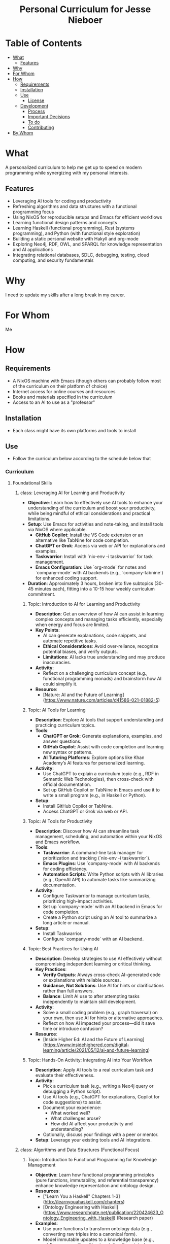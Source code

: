 #+html:<h1 align="center">Personal Curriculum for Jesse Nieboer</h1>

* Table of Contents
- [[#what][What]]
  - [[#features][Features]]
- [[#why][Why]]
- [[#for-whom][For Whom]]
- [[#how][How]]
  - [[#requirements][Requirements]]
  - [[#installation][Installation]]
  - [[#use][Use]]
    - [[#license][License]]
  - [[#development][Development]]
    - [[#process][Process]]
    - [[#important-decisions][Important Decisions]]
    - [[#to-do][To do]]
    - [[#contributing][Contributing]]
- [[#by-whom][By Whom]]

* What
A personalized curriculum to help me get up to speed on modern programming while synergizing with my personal interests.

** Features
- Leveraging AI tools for coding and productivity
- Refreshing algorithms and data structures with a functional programming focus
- Using NixOS for reproducible setups and Emacs for efficient workflows
- Learning functional design patterns and concepts
- Learning Haskell (functional programming), Rust (systems programming), and Python (with functional style exploration)
- Building a static personal website with Hakyll and org-mode
- Exploring Neo4j, RDF, OWL, and SPARQL for knowledge representation and AI applications
- Integrating relational databases, SDLC, debugging, testing, cloud computing, and security fundamentals

* Why
I need to update my skills after a long break in my career.

* For Whom
Me

* How
** Requirements
- A NixOS machine with Emacs (though others can probably follow most of the curriculum on their platform of choice)
- Internet access for online courses and resources
- Books and materials specified in the curriculum
- Access to an AI to use as a "professor"
  
** Installation
- Each class might have its own platforms and tools to install

** Use
- Follow the curriculum below according to the schedule below that

*** Curriculum
**** Foundational Skills
***** class: Leveraging AI for Learning and Productivity
- *Objective*: Learn how to effectively use AI tools to enhance your understanding of the curriculum and boost your productivity, while being mindful of ethical considerations and practical limitations.
- *Setup*: Use Emacs for activities and note-taking, and install tools via NixOS where applicable.
  - **GitHub Copilot**: Install the VS Code extension or an alternative like TabNine for code completion.
  - **ChatGPT or Grok**: Access via web or API for explanations and examples.
  - **Taskwarrior**: Install with `nix-env -i taskwarrior` for task management.
  - **Emacs Configuration**: Use `org-mode` for notes and `company-mode` with AI backends (e.g., `company-tabnine`) for enhanced coding support.
- *Duration*: Approximately 3 hours, broken into five subtopics (30-45 minutes each), fitting into a 10-15 hour weekly curriculum commitment.

****** Topic: Introduction to AI for Learning and Productivity
- *Description*: Get an overview of how AI can assist in learning complex concepts and managing tasks efficiently, especially when energy and focus are limited.
- *Key Points*:
  - AI can generate explanations, code snippets, and automate repetitive tasks.
  - **Ethical Considerations**: Avoid over-reliance, recognize potential biases, and verify outputs.
  - **Limitations**: AI lacks true understanding and may produce inaccuracies.
- *Activity*:
  - Reflect on a challenging curriculum concept (e.g., functional programming monads) and brainstorm how AI could simplify it.
- *Resource*:
  - [Nature: AI and the Future of Learning](https://www.nature.com/articles/d41586-021-01882-5)

****** Topic: AI Tools for Learning
- *Description*: Explore AI tools that support understanding and practicing curriculum topics.
- *Tools*:
  - **ChatGPT or Grok**: Generate explanations, examples, and answer questions.
  - **GitHub Copilot**: Assist with code completion and learning new syntax or patterns.
  - **AI Tutoring Platforms**: Explore options like Khan Academy’s AI features for personalized learning.
- *Activity*:
  - Use ChatGPT to explain a curriculum topic (e.g., RDF in Semantic Web Technologies), then cross-check with official documentation.
  - Set up GitHub Copilot or TabNine in Emacs and use it to write a small program (e.g., in Haskell or Python).
- *Setup*:
  - Install GitHub Copilot or TabNine.
  - Access ChatGPT or Grok via web or API.

****** Topic: AI Tools for Productivity
- *Description*: Discover how AI can streamline task management, scheduling, and automation within your NixOS and Emacs workflow.
- *Tools*:
  - **Taskwarrior**: A command-line task manager for prioritization and tracking (`nix-env -i taskwarrior`).
  - **Emacs Plugins**: Use `company-mode` with AI backends for coding efficiency.
  - **Automation Scripts**: Write Python scripts with AI libraries (e.g., OpenAI API) to automate tasks like summarizing documentation.
- *Activity*:
  - Configure Taskwarrior to manage curriculum tasks, prioritizing high-impact activities.
  - Set up `company-mode` with an AI backend in Emacs for code completion.
  - Create a Python script using an AI tool to summarize a long article or manual.
- *Setup*:
  - Install Taskwarrior.
  - Configure `company-mode` with an AI backend.

****** Topic: Best Practices for Using AI
- *Description*: Develop strategies to use AI effectively without compromising independent learning or critical thinking.
- *Key Practices*:
  - **Verify Outputs**: Always cross-check AI-generated code or explanations with reliable sources.
  - **Guidance, Not Solutions**: Use AI for hints or clarifications rather than full answers.
  - **Balance**: Limit AI use to after attempting tasks independently to maintain skill development.
- *Activity*:
  - Solve a small coding problem (e.g., graph traversal) on your own, then use AI for hints or alternative approaches.
  - Reflect on how AI impacted your process—did it save time or introduce confusion?
- *Resource*:
  - [Inside Higher Ed: AI and the Future of Learning](https://www.insidehighered.com/digital-learning/article/2021/05/12/ai-and-future-learning)

****** Topic: Hands-On Activity: Integrating AI into Your Workflow
- *Description*: Apply AI tools to a real curriculum task and evaluate their effectiveness.
- *Activity*:
  - Pick a curriculum task (e.g., writing a Neo4j query or debugging a Python script).
  - Use AI tools (e.g., ChatGPT for explanations, Copilot for code suggestions) to assist.
  - Document your experience:
    - What worked well?
    - What challenges arose?
    - How did AI affect your productivity and understanding?
  - Optionally, discuss your findings with a peer or mentor.
- *Setup*: Leverage your existing tools and AI integrations.
***** class: Algorithms and Data Structures (Functional Focus)
****** Topic: Introduction to Functional Programming for Knowledge Management
- *Objective*: Learn how functional programming principles (pure functions, immutability, and referential transparency) enhance knowledge representation and ontology design.
- *Resources*:
  - ["Learn You a Haskell" Chapters 1-3](http://learnyouahaskell.com/chapters)
  - [Ontology Engineering with Haskell](https://www.researchgate.net/publication/220424623_Ontology_Engineering_with_Haskell) (Research paper)
- *Examples*:
  - Use pure functions to transform ontology data (e.g., converting raw triples into a canonical form).
  - Model immutable updates to a knowledge base (e.g., adding a new entity without mutating the original structure).
- *Activity*:
  - Build a small knowledge base in Haskell with functions to add and retrieve facts (e.g., a family tree ontology with immutable updates).
- *Setup*: Install Haskell via Nix (`nix-env -i ghc`), use Emacs with `haskell-mode`.

****** Topic: Recursion in Graph and Tree Structures
- *Objective*: Master recursive techniques for traversing and querying hierarchical and graph-based structures central to ontologies and knowledge graphs.
- *Resources*:
  - ["Learn You a Haskell" Chapter 5](http://learnyouahaskell.com/recursion)
  - [Recursive Queries in Graph Databases](https://neo4j.com/developer/guide-recursive-queries/) (Adapt to Haskell)
- *Examples*:
  - Recursively traverse an ontology to find all subclasses of a concept (e.g., taxonomic hierarchy in biology).
  - Compute transitive relationships in a knowledge graph (e.g., “is-a” relationships).
- *Activity*:
  - Implement a recursive depth-first search (DFS) to explore a knowledge graph and identify connected concepts.
- *Setup*: Use GHCi in Emacs for interactive testing.

****** Topic: Higher-Order Functions for Data Processing in Knowledge Bases
- *Objective*: Apply higher-order functions to query and transform data in functional knowledge management systems.
- *Resources*:
  - ["Learn You a Haskell" Chapter 6](http://learnyouahaskell.com/higher-order-functions)
  - [Functional Programming for Knowledge Representation](https://arxiv.org/abs/2001.03731) (ArXiv paper)
- *Examples*:
  - Use `map` to extract all predicates from a set of RDF triples.
  - Compose `filter` and `fold` to aggregate related entities in a knowledge base (e.g., counting instances of a class).
- *Activity*:
  - Create a query system using higher-order functions to filter and transform a knowledge base (e.g., find all entities related to “machine learning” in an ontology).
- *Setup*: Add `intero` to Emacs for enhanced Haskell IDE support.

****** Topic: Functional Data Structures for Knowledge Representation
- *Objective*: Design and implement data structures optimized for ontologies and knowledge graphs, leveraging functional paradigms.
- *Resources*:
  - "Pearls of Functional Algorithm Design" by Richard Bird, Chapters 4-5 (Available via libraries or purchase)
  - [Haskell Data Structures for Ontologies](https://wiki.haskell.org/Data_structures) (Adapt to ontologies)
- *Examples*:
  - Use a trie to store ontology terms for efficient prefix-based querying (e.g., autocomplete for “bio*” terms).
  - Build a graph to represent a small knowledge base (e.g., entities like “Person” and “Organization” with “works-for” edges).
- *Activity*:
  - Implement an RDF-like triple store using Haskell’s `Map` and `Set`, with functions to query subjects, predicates, or objects, and visualize connections.
- *Setup*: Use `cabal` or `stack` to manage a Haskell project with multiple modules.

****** Topic: Sorting and Searching in Functional Style for AI and Knowledge Bases
- *Objective*: Use functional sorting and searching algorithms to manage and query knowledge systems effectively.
- *Resources*:
  - "Pearls of Functional Algorithm Design" Chapters 6-7 (Available via libraries or purchase)
  - [Functional Algorithms for AI](https://www.youtube.com/watch?v=6X7fX7X4o7s) (YouTube video)
- *Examples*:
  - Sort ontology concepts by relevance (e.g., ranking “disease” subclasses by frequency in a knowledge base).
  - Search for a concept in a sorted list of ontology terms using binary search.
- *Activity*:
  - Implement quicksort to order entities in a knowledge graph by a computed score (e.g., centrality), then search for a specific entity.
- *Setup*: Add `criterion` for benchmarking performance.

****** Topic: Graph Algorithms for Knowledge Graphs
- *Objective*: Explore graph algorithms critical for analyzing and querying knowledge graphs and ontologies.
- *Resources*:
  - "Pearls of Functional Algorithm Design" Chapter 8 (Available via libraries or purchase)
  - [Graph Traversals in Haskell](https://wiki.haskell.org/Graph_traversals)
- *Examples*:
  - Use Dijkstra’s algorithm to find the shortest path between concepts (e.g., “cat” to “mammal” in an ontology).
  - Apply community detection to cluster related entities (e.g., grouping “AI” and “machine learning” topics).
- *Activity*:
  - Build a function to compute the shortest path between two nodes in a knowledge graph and detect cycles in an ontology hierarchy.
- *Setup*: Use Haskell’s `Data.Graph` library for graph representation.

****** Topic: Dynamic Programming and Memoization for Efficient Knowledge Processing
- *Objective*: Optimize computations in knowledge management and AI using dynamic programming and memoization.
- *Resources*:
  - "Pearls of Functional Algorithm Design" Chapter 9 (Available via libraries or purchase)
  - [Memoization in Haskell](https://wiki.haskell.org/Memoization)
- *Examples*:
  - Use dynamic programming to align two ontology versions (e.g., longest common subsequence of terms).
  - Memoize a function computing transitive closure in a knowledge graph (e.g., all reachable nodes from “vehicle”).
- *Activity*:
  - Implement a memoized recursive function to query a large knowledge base efficiently (e.g., caching paths in a graph).
- *Setup*: Leverage Haskell’s lazy evaluation or use the `memoize` library.

****** Topic: Declarative Querying for Knowledge Bases (Synergistic Topic)
- *Objective*: Use functional programming to design declarative query systems for ontologies and knowledge graphs, inspired by domain-specific languages (DSLs).
- *Resources*:
  - ["Learn You a Haskell" Chapter 9 (Functors)](http://learnyouahaskell.com/functors-applicative-functors-and-monoids)
  - [hsparql: SPARQL-like Queries in Haskell](https://hackage.haskell.org/package/hsparql)
- *Examples*:
  - Define a simple DSL for querying a knowledge base (e.g., “find all entities where predicate = ‘is-a’ and object = ‘mammal’”).
  - Use monads to chain query operations on a graph structure.
- *Activity*:
  - Create a declarative query engine in Haskell to extract and combine data from a knowledge graph (e.g., list all “researchers” connected to “AI”).
- *Setup*: Add the `hsparql` package via `cabal` or `stack`.
***** class: Functional Design Patterns
****** Topic: Introduction to Functional Design Patterns
- *Objective*: Understand what functional design patterns are, how they differ from object-oriented patterns, and their role in knowledge representation and AI.
- *Resources*:
  - [[https://fsharpforfunandprofit.com/posts/design-patterns-intro/][Functional Design Patterns by Scott Wlaschin]] (Article)
  - [[https://www.youtube.com/watch?v=srQt1NAHYC0][Video: Functional Design Patterns by Scott Wlaschin]]
- *Examples*:
  - Build a pipeline using function composition to process ontology data (e.g., parsing, validating, and transforming RDF triples).
  - Replace imperative loops with recursion or higher-order functions to traverse a knowledge graph.
- *Activity*:
  - Refactor an imperative-style function (e.g., a loop filtering and mapping a list of entities) into a functional pipeline using `map`, `filter`, and `fold`.
- *Setup*: Install Haskell via Nix (`nix-env -i ghc`) and use Emacs with `haskell-mode`.

****** Topic: Monoids and Foldables for Data Aggregation
- *Objective*: Learn how monoids and foldables provide a general way to combine and reduce data, essential for querying and summarizing knowledge bases.
- *Resources*:
  - [[http://learnyouahaskell.com/functors-applicative-functors-and-monoids][Learn You a Haskell Chapter 11: Functors, Applicative Functors, and Monoids]]
  - [[https://wiki.haskell.org/Monoid][Monoids in Haskell]]
- *Examples*:
  - Use the `Sum` monoid to aggregate counts of entities in a knowledge base (e.g., total "Person" instances).
  - Apply `foldMap` to combine properties across ontology concepts (e.g., merging sets of subclasses).
- *Activity*:
  - Implement a function using `foldMap` to compute summary statistics for a knowledge base (e.g., count entities by type or calculate average graph connectivity).
- *Setup*: Use GHCi in Emacs for interactive monoid experimentation.

****** Topic: Functors and Applicatives for Data Transformation
- *Objective*: Master functors and applicatives to transform and combine data functionally, with applications in knowledge representation.
- *Resources*:
  - [[http://learnyouahaskell.com/functors-applicative-functors-and-monoids][Learn You a Haskell Chapter 11: Functors, Applicative Functors, and Monoids]]
  - [[https://www.youtube.com/watch?v=OiC26GmscFA][Functors and Applicatives in Haskell (YouTube)]]
- *Examples*:
  - Use `fmap` to normalize entity names in a knowledge graph.
  - Apply applicatives to validate and combine multiple properties of an ontology entity.
- *Activity*:
  - Create a functor to map over a custom ontology concept data type, and use applicatives to merge data from multiple sources (e.g., combining entity attributes).
- *Setup*: Add `intero` to Emacs for enhanced Haskell IDE support.

****** Topic: Monads for Sequencing Computations in Knowledge Systems
- *Objective*: Understand how monads sequence computations and manage side effects, key for building robust knowledge management tools.
- *Resources*:
  - [[http://learnyouahaskell.com/a-fistful-of-monads][Learn You a Haskell Chapter 12: A Fistful of Monads]]
  - [[https://wiki.haskell.org/Monad][Monads in Haskell]]
- *Examples*:
  - Use the `Maybe` monad to handle missing data in a knowledge base query (e.g., retrieving an optional property).
  - Apply the `State` monad to manage updates to a knowledge graph without mutation (e.g., adding a relationship).
- *Activity*:
  - Build a simple query engine using `Maybe` for optional data and `State` for simulated updates.
- *Setup*: Use `cabal` or `stack` to manage a Haskell project with monadic code.

****** Topic: Lenses for Immutable Data Manipulation
- *Objective*: Learn how lenses provide a functional way to access and update nested data, ideal for complex knowledge representations.
- *Resources*:
  - [[https://hackage.haskell.org/package/lens-tutorial][Lenses in Haskell (Hackage)]]
  - [[https://www.youtube.com/watch?v=cefnmjtAolY][Video: Lenses in Functional Programming]]
- *Examples*:
  - Use lenses to update nested properties in an ontology concept (e.g., modifying a subattribute).
  - Transform parts of a knowledge graph immutably with lenses (e.g., updating node attributes).
- *Activity*:
  - Define lenses for an ontology concept data type and use them to update nested fields (e.g., a "Person" entity’s subproperty).
- *Setup*: Add the `lens` package via `cabal` or `stack`.

****** Topic: Type Classes and Higher-Kinded Types for Abstraction
- *Objective*: Explore how type classes and higher-kinded types enable powerful abstractions, useful for flexible knowledge management systems.
- *Resources*:
  - [[http://learnyouahaskell.com/making-our-own-types-and-typeclasses][Learn You a Haskell Chapter 8: Making Our Own Types and Typeclasses]]
  - [[https://wiki.haskell.org/Typeclassopedia][Type Classes in Haskell (Typeclassopedia)]]
- *Examples*:
  - Define a type class for serializing ontology data to formats like JSON or RDF.
  - Use higher-kinded types for generic functions across knowledge structures.
- *Activity*:
  - Create a type class for querying different knowledge bases (e.g., in-memory graphs, databases) and implement instances for two structures.
- *Setup*: Manage type class implementations with `cabal` or `stack`.

****** Topic: Composing Patterns for Knowledge Management Systems
- *Objective*: Combine multiple functional patterns to build a cohesive system for managing and querying knowledge.
- *Resources*:
  - ["Functional Programming in Scala" by Paul Chiusano and Rúnar Bjarnason](https://www.manning.com/books/functional-programming-in-scala) (Adapt to Haskell)
  - [[https://fsharpforfunandprofit.com/posts/monad-patterns/][Composing Functional Patterns]]
- *Examples*:
  - Use monads, functors, and lenses to create a pipeline for ingesting, transforming, and querying ontology data.
  - Apply foldables and monoids to aggregate query results from a knowledge graph.
- *Activity*:
  - Build a small knowledge management tool that loads ontology data, updates it with lenses, and queries it using monads and higher-order functions.
- *Setup*: Structure the project with multiple modules using `cabal` or `stack`.

****** Topic: Domain-Specific Languages (DSLs) in Haskell (Synergistic Topic)
- *Objective*: Learn to design and implement DSLs in Haskell for specialized tasks like querying or transforming knowledge bases.
- *Resources*:
  - [[http://learnyouahaskell.com/functionally-solving-problems][Learn You a Haskell Chapter 10: Functionally Solving Problems]]
  - [[https://wiki.haskell.org/Embedded_domain_specific_languages][DSLs in Haskell (Wiki)]]
- *Examples*:
  - Create a DSL for defining ontology schemas (e.g., classes and properties).
  - Build a query language DSL for a knowledge graph (e.g., "select entities where type = 'Person'").
- *Activity*:
  - Implement a simple DSL for querying a knowledge base, using monads or applicatives to compose operations.
- *Setup*: Add packages like `parsec` for parsing via `cabal` or `stack`.

***** class: Tools and Practices
****** Topic: Version Control with Git for Knowledge Projects
- **Objective**: Master Git for version control, with a focus on managing projects related to ontologies, knowledge bases, and functional programming.
- **Resources**:
  - [[https://www.atlassian.com/git/tutorials][Atlassian Git Tutorials]]
  - [[https://git-scm.com/book/en/v2][Pro Git Book]] (Chapters 1-3)
- **Examples**:
  - Track changes in an ontology file (e.g., OWL or RDF) using Git to manage versions and collaborations.
  - Use branches to experiment with different knowledge graph structures without affecting the main project.
- **Activity**:
  - Set up a Git repository for a sample ontology project. Practice committing changes, creating branches for new features (e.g., adding a new subclass), and merging them.
  - Simulate a conflict by editing the same ontology term in two branches and resolve it.
- **Setup**: Ensure Git is installed via Nix (`nix-env -i git`), and use Emacs with `magit` for Git operations.

****** Topic: Environment Management with Nix for Functional Programming
- **Objective**: Learn to create reproducible development environments using Nix, tailored for functional programming and AI projects.
- **Resources**:
  - [[https://nixos.org/guides/nix-pills/][Nix Pills]] (Chapters 1-5)
  - [[https://nixos.wiki/wiki/Haskell][Haskell Development with Nix]]
- **Examples**:
  - Set up a Nix environment for a Haskell project with specific library versions (e.g., `lens`, `QuickCheck`).
  - Create a Nix shell for a Python project with dependencies for AI (e.g., `numpy`, `pandas`).
- **Activity**:
  - Write a `default.nix` file for a Haskell project that includes dependencies like `criterion` for benchmarking.
  - Use `nix-shell` to enter the environment and compile a simple Haskell program.
- **Setup**: Use NixOS’s built-in Nix tools, and integrate with Emacs by setting up `nix-buffer` for managing environments.

****** Topic: Continuous Integration and Deployment (CI/CD) with GitHub Actions
- **Objective**: Automate testing and deployment workflows for functional programming projects using GitHub Actions.
- **Resources**:
  - [[https://docs.github.com/en/actions][GitHub Actions Documentation]]
  - [[https://github.com/marketplace/actions/setup-nix][Setup Nix in GitHub Actions]]
- **Examples**:
  - Create a CI pipeline to lint and test a Haskell project on each push.
  - Set up a workflow to deploy a static site (e.g., your personal website) built with Hakyll.
- **Activity**:
  - Write a GitHub Actions workflow file (`.github/workflows/ci.yml`) to:
    - Install Nix and Cachix for caching dependencies.
    - Build and test a Haskell project.
    - Deploy a static site to GitHub Pages if on the main branch.
- **Setup**: Use your GitHub account, and ensure the repository is set up with Nix and Haskell.

****** Topic: Advanced Emacs for Productivity in Functional Programming
- **Objective**: Enhance your Emacs setup for functional programming, knowledge management, and ontology development.
- **Resources**:
  - [[https://www.gnu.org/software/emacs/manual/html_node/emacs/][Emacs Manual]]
  - [[https://orgmode.org/manual/][Org-mode Manual]]
  - [[https://magit.vc/manual/magit/][Magit User Manual]]
- **Examples**:
  - Use Org-mode to organize your learning curriculum, track progress, and manage knowledge notes.
  - Integrate `haskell-mode` with `intero` or `dante` for Haskell development, including type checking and code completion.
- **Activity**:
  - Configure Emacs to:
    - Use `org-mode` for writing and exporting notes on functional design patterns.
    - Set up `magit` for Git operations within Emacs.
    - Enable `company-mode` for code completion in Haskell.
  - Write a small Haskell function in Emacs, use `intero` to check types, and commit the changes with `magit`.
- **Setup**: Install necessary Emacs packages via Nix or `use-package`, ensuring compatibility with your custom configuration.
  - Git: Atlassian tutorials
  - CI/CD: GitHub Actions
  - NixOS: Nix Pills
  - Emacs: "An Introduction to Programming in Emacs Lisp"
***** class: Relational Databases and SQL
****** Topic: Introduction to Relational Databases
- **Objective**: Understand the relational model, including tables, keys, relationships, and the basics of normalization.
- **Resources**:
  - [[https://www.postgresql.org/docs/current/tutorial-start.html][PostgreSQL Documentation: Getting Started]]
  - [[https://sqlzoo.net/wiki/SQL_Tutorial][SQLZoo: Interactive SQL Tutorial]]
- **Examples**:
  - Model a simple ontology (e.g., a family tree) using tables for entities (e.g., `Person`) and relationships (e.g., `ParentChild`).
  - Identify primary and foreign keys to enforce data integrity in a knowledge base.
- **Activity**:
  - Design a small database schema for an ontology of your choice (e.g., a taxonomy of animals or a hierarchy of concepts). Create tables for classes and relationships, and define keys.
- **Setup**: Install PostgreSQL via Nix (`nix-env -i postgresql`), and use Emacs with `sql-mode` for writing queries.

****** Topic: SQL Basics: CRUD Operations
- **Objective**: Master Create, Read, Update, and Delete (CRUD) operations to manage data in a relational database.
- **Resources**:
  - [[https://www.w3schools.com/sql/][W3Schools SQL Tutorial]]
  - [[https://mode.com/sql-tutorial/][Mode Analytics SQL Tutorial]]
- **Examples**:
  - Insert new entities into an ontology database (e.g., adding a new concept like "Mammal").
  - Update existing relationships (e.g., changing a "subclass" relationship).
  - Query the database to retrieve specific entities or relationships (e.g., "Find all subclasses of 'Animal'").
- **Activity**:
  - Write SQL queries to:
    - Insert at least 10 entities and relationships into your ontology database.
    - Update a relationship (e.g., correct a misclassified entity).
    - Retrieve a list of all entities with a specific property (e.g., all entities with "is-a" relationships).
- **Setup**: Use PostgreSQL or SQLite (installed via Nix), and write queries in Emacs using `sql-mode`.

****** Topic: Advanced Querying: Joins, Subqueries, and Aggregates
- **Objective**: Learn to perform complex queries using joins, subqueries, and aggregate functions, with a focus on knowledge management tasks.
- **Resources**:
  - [[https://use-the-index-luke.com/][Use The Index, Luke: A Guide to Database Performance]]
  - [[https://sqlbolt.com/][SQLBolt: Interactive SQL Lessons]]
- **Examples**:
  - Use joins to retrieve hierarchical relationships in an ontology (e.g., joining `Class` and `Subclass` tables).
  - Apply aggregate functions to count entities (e.g., number of subclasses per class).
  - Use subqueries to find entities meeting specific criteria (e.g., classes with more than 5 subclasses).
- **Activity**:
  - Write queries to:
    - Join tables to list all parent-child relationships in your ontology.
    - Calculate the total number of entities in each class using aggregation.
    - Use a subquery to find the top-level classes (those with no parents).
- **Setup**: Continue using PostgreSQL or SQLite, and explore indexing for performance with larger datasets.

****** Topic: Database Design for Knowledge Management
- **Objective**: Design normalized database schemas for knowledge management systems, balancing normalization and query efficiency.
- **Resources**:
  - [[https://opentextbc.ca/dbdesign01/][Database Design Book (Open Textbook)]]
  - [[https://www.vertabelo.com/blog/database-design-101/][Vertabelo Blog: Database Design 101]]
- **Examples**:
  - Normalize a knowledge base schema to eliminate redundancy (e.g., separating entities and relationships into distinct tables).
  - Denormalize parts of the schema for performance (e.g., adding redundant columns for frequently queried data like entity counts).
- **Activity**:
  - Design a normalized schema for a small knowledge management system (e.g., a personal knowledge base with notes, tags, and relationships). Include at least three tables and define relationships.
  - Optionally, denormalize one part of the schema (e.g., precompute tag counts) and justify the decision.
- **Setup**: Use a schema design tool like `pgModeler` (installed via Nix) or sketch the schema in Emacs using `org-mode`.

****** Topic: Transactions and Concurrency in Collaborative Knowledge Bases
- **Objective**: Understand transactions, ACID properties, and concurrency control to ensure data consistency in multi-user knowledge systems.
- **Resources**:
  - [[https://www.postgresql.org/docs/current/tutorial-transactions.html][PostgreSQL Documentation: Transactions]]
  - [[https://www.sqlite.org/lang_transaction.html][SQLite Documentation: Transactions]]
- **Examples**:
  - Use transactions to ensure atomic updates to a knowledge base (e.g., adding a new entity and its relationships in one go).
  - Handle concurrent updates to shared resources (e.g., two users editing the same ontology term).
- **Activity**:
  - Write a transaction that inserts a new entity and its relationships, ensuring all or none are committed.
  - Simulate a concurrency scenario by manually locking a table or using transaction isolation levels to prevent conflicts.
- **Setup**: Use PostgreSQL for its robust transaction support, and experiment with different isolation levels.

****** Topic: Integrating SQL with Programming for AI and Knowledge Applications
- **Objective**: Connect to relational databases from Python or Haskell to build applications that interact with knowledge bases.
- **Resources**:
  - [[https://www.psycopg.org/docs/][Psycopg2 Documentation (Python)]]
  - [[https://hackage.haskell.org/package/HDBC][HDBC: Haskell Database Connectivity]]
- **Examples**:
  - Use Python to query a knowledge base and generate a report (e.g., list all entities with a certain tag).
  - Use Haskell to insert data into the database and retrieve it for processing (e.g., compute graph statistics).
- **Activity**:
  - Write a Python script that connects to your database, queries for entities with specific properties, and prints a formatted report.
  - Optionally, write a Haskell program that inserts a batch of new entities and relationships into the database.
- **Setup**: Install `psycopg2` for Python or `HDBC` for Haskell via Nix, and use Emacs with appropriate modes (`python-mode` or `haskell-mode`).

****** Topic: SQL for Knowledge Management and Ontologies
- **Objective**: Explore how SQL can be used to manage and query ontologies and knowledge graphs stored in relational databases.
- **Resources**:
  - [[https://www.w3.org/TR/rdb-direct-mapping/][W3C RDB to RDF Mapping]]
  - [[https://www.researchgate.net/publication/220424623_Ontology_Engineering_with_Haskell][Ontology Engineering with Haskell (Research Paper)]]
- **Examples**:
  - Map RDF triples to relational tables (e.g., using a triple table with columns for subject, predicate, and object).
  - Write SQL queries to perform SPARQL-like operations (e.g., finding all triples with a specific predicate).
- **Activity**:
  - Design a schema to store RDF triples in a relational database.
  - Write SQL queries to:
    - Retrieve all triples where the predicate is "subclassOf."
    - Find all entities that are instances of a particular class.
- **Setup**: Use PostgreSQL for its advanced querying capabilities, and consider using `rdf2rdb` tools if needed.


**** Language-Specific Learning
***** class: Python
****** Topic: Python Basics
- *Objective*: Master Python’s syntax, data types, control structures, and basic functions to build a strong foundation.
- *Resources*:
  - [[https://docs.python.org/3/tutorial/][Python Official Tutorial]]
  - [[https://www.codecademy.com/learn/learn-python-3][Codecademy Python Course]]
- *Examples*:
  - Calculate the area of a circle given its radius.
  - Convert temperatures between Celsius and Fahrenheit.
- *Activity*:
  - Write a program like a simple calculator or a guessing game.
- *Setup*: Install Python via Nix (`nix-env -i python3`), use Emacs with `python-mode`.

****** Topic: Data Structures
- *Objective*: Understand and use Python’s built-in data structures (lists, tuples, sets, dictionaries) effectively.
- *Resources*:
  - [[https://docs.python.org/3/tutorial/datastructures.html][Python Data Structures Tutorial]]
  - [[https://realpython.com/python-data-structures/][Real Python: Python Data Structures]]
- *Examples*:
  - Store and process a list of ontology terms.
  - Use a dictionary to map entity relationships.
- *Activity*:
  - Build a program to organize and summarize a dataset (e.g., a list of terms from a CSV).
- *Setup*: Continue using Python in Emacs.

****** Topic: File Handling
- *Objective*: Learn to read from and write to files for data persistence.
- *Resources*:
  - [[https://docs.python.org/3/tutorial/inputoutput.html#reading-and-writing-files][Python File I/O]]
  - [[https://realpython.com/working-with-files-in-python/][Real Python: Working with Files]]
- *Examples*:
  - Read a text file of ontology terms and count occurrences.
  - Write processed data to a new file.
- *Activity*:
  - Create a script to read a CSV file and output a summary to another file.
- *Setup*: No additional setup needed.

****** Topic: Functions and Modules
- *Objective*: Write reusable code using functions and organize it into modules.
- *Resources*:
  - [[https://docs.python.org/3/tutorial/controlflow.html#defining-functions][Python Functions]]
  - [[https://docs.python.org/3/tutorial/modules.html][Python Modules]]
- *Examples*:
  - Define a function to validate ontology terms.
  - Create a module for common data processing utilities.
- *Activity*:
  - Refactor a script into functions and split it into a module.
- *Setup*: Use Emacs to manage multiple Python files.

****** Topic: Object-Oriented Programming
- *Objective*: Apply OOP concepts (classes, objects, inheritance) to structure code logically.
- *Resources*:
  - [[https://docs.python.org/3/tutorial/classes.html][Python Classes and Objects]]
  - [[https://realpython.com/python3-object-oriented-programming/][Real Python: OOP]]
- *Examples*:
  - Model a knowledge graph node as a class.
  - Use inheritance for different entity types.
- *Activity*:
  - Build a small OOP project, like a library system or ontology manager.
- *Setup*: Continue using Python in Emacs.

****** Topic: Functional Programming in Python
- *Objective*: Explore functional programming techniques like lambdas, map, filter, and pure functions.
- *Resources*:
  - [[https://docs.python.org/3/howto/functional.html][Python Functional Programming HOWTO]]
  - ["Functional Python Programming" by Steven Lott](https://www.packtpub.com/product/functional-python-programming/9781788627061)
- *Examples*:
  - Process a list of ontology terms using `map` and `filter`.
  - Write a pure function to compute entity distances.
- *Activity*:
  - Build a data pipeline using functional techniques (e.g., with `itertools`).
- *Setup*: Ensure Python is installed, use Emacs.

****** Topic: Error Handling
- *Objective*: Handle exceptions gracefully to make code robust.
- *Resources*:
  - [[https://docs.python.org/3/tutorial/errors.html][Python Errors and Exceptions]]
  - [[https://realpython.com/python-exceptions/][Real Python: Exceptions]]
- *Examples*:
  - Catch file not found errors when loading data.
  - Handle invalid input in a calculator program.
- *Activity*:
  - Add error handling to a previous project (e.g., file reading).
- *Setup*: No additional setup needed.

****** Topic: Testing
- *Objective*: Write unit tests to ensure code reliability.
- *Resources*:
  - [[https://docs.python.org/3/library/unittest.html][Python unittest]]
  - [[https://pytest.org/en/stable/][Pytest Documentation]]
- *Examples*:
  - Test a function that processes ontology terms.
  - Verify error handling logic.
- *Activity*:
  - Write a test suite for a small project.
- *Setup*: Install `pytest` via Nix (`nix-env -i python3Packages.pytest`), use Emacs.

****** Topic: Debugging
- *Objective*: Use debugging tools to identify and fix code issues.
- *Resources*:
  - [[https://docs.python.org/3/library/pdb.html][Python Debugger (pdb)]]
  - [[https://realpython.com/python-debugging-pdb/][Real Python: Debugging with pdb]]
- *Examples*:
  - Step through a function that fails to parse data.
  - Debug a loop processing ontology terms.
- *Activity*:
  - Debug a provided buggy program.
- *Setup*: Use Python’s built-in `pdb`, accessible in Emacs.

****** Topic: Performance Optimization
- *Objective*: Profile and optimize Python code for efficiency.
- *Resources*:
  - [[https://docs.python.org/3/library/profile.html][Python Profiling]]
  - [[https://realpython.com/python-profiling/][Real Python: Profiling]]
- *Examples*:
  - Profile a slow function processing large datasets.
  - Optimize a loop with list comprehensions.
- *Activity*:
  - Optimize a previous project for better performance.
- *Setup*: Use `cProfile` and `timeit`, built into Python.

****** Topic: Secure Coding Practices
- *Objective*: Avoid common security pitfalls in Python code.
- *Resources*:
  - [[https://owasp.org/www-project-top-ten/][OWASP Top Ten]]
  - [[https://docs.python.org/3/library/security.html][Python Security Documentation]]
- *Examples*:
  - Sanitize input to prevent injection attacks.
  - Avoid unsafe use of `eval`.
- *Activity*:
  - Review and secure a previous project.
- *Setup*: No additional setup needed.

****** Topic: Working with Databases
- *Objective*: Interact with relational databases using SQL and Python.
- *Resources*:
  - [[https://www.sqlitetutorial.net/][SQLite Tutorial]]
  - [[https://docs.sqlalchemy.org/en/14/][SQLAlchemy Documentation]]
- *Examples*:
  - Store ontology terms in a SQLite database.
  - Query relationships between entities.
- *Activity*:
  - Build a CRUD app for managing ontology data.
- *Setup*: Install `sqlite` via Nix, use `sqlalchemy` (`nix-env -i python3Packages.sqlalchemy`).

****** Topic: Web Development with Flask
- *Objective*: Create web applications using Flask.
- *Resources*:
  - [[https://flask.palletsprojects.com/en/2.0.x/][Flask Documentation]]
  - [[https://realpython.com/flask-by-example-part-1-project-setup/][Real Python: Flask by Example]]
- *Examples*:
  - Build a web interface to display ontology terms.
  - Create a form to add new entities.
- *Activity*:
  - Develop a web app for querying a knowledge base.
- *Setup*: Install `flask` via Nix (`nix-env -i python3Packages.flask`), use Emacs.

****** Topic: Data Analysis and AI
- *Objective*: Perform data analysis and basic machine learning with Python.
- *Resources*:
  - [[https://numpy.org/doc/stable/user/quickstart.html][NumPy Quickstart]]
  - [[https://pandas.pydata.org/docs/getting_started/index.html][Pandas Getting Started]]
  - [[https://scikit-learn.org/stable/getting_started.html][Scikit-Learn Getting Started]]
- *Examples*:
  - Analyze a dataset of entity relationships.
  - Train a classifier for ontology term categorization.
- *Activity*:
  - Complete a data analysis project or simple ML model (e.g., decision tree).
- *Setup*: Install `numpy`, `pandas`, `scikit-learn` via Nix, use Emacs.

****** Topic: Knowledge Management and Ontologies
- *Objective*: Work with RDF, OWL, and knowledge graphs in Python.
- *Resources*:
  - [[https://rdflib.readthedocs.io/en/stable/][RDFLib Documentation]]
  - [[https://owlready2.readthedocs.io/en/latest/][Owlready2 Documentation]]
- *Examples*:
  - Parse an RDF file of ontology data.
  - Query a knowledge graph for entity relationships.
- *Activity*:
  - Build a knowledge management system to query ontologies.
- *Setup*: Install `rdflib` and `owlready2` via Nix, use Emacs.

****** Topic: Advanced Topics
- *Objective*: Explore concurrency, parallelism, and asynchronous programming.
- *Resources*:
  - [[https://docs.python.org/3/library/threading.html][Python Threading]]
  - [[https://docs.python.org/3/library/multiprocessing.html][Python Multiprocessing]]
  - [[https://docs.python.org/3/library/asyncio.html][Python Asyncio]]
- *Examples*:
  - Use threading to process multiple ontology files.
  - Build an async scraper for ontology data.
- *Activity*:
  - Refactor a project with concurrency or write an async program.
- *Setup*: Use Python’s built-in libraries, accessible in Emacs.    
***** class: Haskell
****** Topic: Introduction to Haskell
- *Objective*: Understand the basics of Haskell, including its history, features, and advantages for functional programming and knowledge management.
- *Resources*:
  - [[http://learnyouahaskell.com/chapters][Learn You a Haskell for Great Good!]] Chapter 1
  - [[https://www.haskell.org/documentation/][Haskell Documentation]]
- *Examples*:
  - Evaluate simple expressions in GHCi (e.g., arithmetic operations or list manipulations).
  - Define basic types for ontology concepts (e.g., `data Concept = Concept String`).
- *Activity*:
  - Install Haskell and write a "Hello, World!" program.
  - Experiment with GHCi by defining and using simple functions.
- *Setup*: Install Haskell via Nix (`nix-env -i ghc`), use Emacs with `haskell-mode`.

****** Topic: Basic Syntax and Types
- *Objective*: Master Haskell's syntax and type system, including pattern matching and type inference.
- *Resources*:
  - [[http://learnyouahaskell.com/chapters][Learn You a Haskell]] Chapters 2-3
  - [[https://www.haskell.org/tutorial/][A Gentle Introduction to Haskell]] Chapters 2-3
- *Examples*:
  - Define data types for ontology entities (e.g., `data Entity = Entity { name :: String, properties :: [Property] }`).
  - Use pattern matching to deconstruct and process entity data.
- *Activity*:
  - Write functions to create and manipulate ontology entities (e.g., adding properties or checking for specific attributes).
- *Setup*: Use GHCi in Emacs for interactive development.

****** Topic: Functions and Recursion
- *Objective*: Learn to write recursive functions and understand their role in functional programming.
- *Resources*:
  - [[http://learnyouahaskell.com/recursion][Learn You a Haskell]] Chapter 5
  - [[https://www.haskell.org/tutorial/functions.html][A Gentle Introduction to Haskell]] Chapter 4
- *Examples*:
  - Implement recursive functions for graph traversal (e.g., depth-first search on a knowledge graph).
  - Write a function to compute the depth of an ontology hierarchy.
- *Activity*:
  - Create a recursive function to traverse a tree structure representing an ontology hierarchy and collect all leaf nodes.
- *Setup*: Continue using GHCi and Emacs.

****** Topic: Higher-Order Functions
- *Objective*: Understand and use higher-order functions for data processing.
- *Resources*:
  - [[http://learnyouahaskell.com/higher-order-functions][Learn You a Haskell]] Chapter 6
  - [[https://www.haskell.org/tutorial/functions.html][A Gentle Introduction to Haskell]] Chapter 5
- *Examples*:
  - Use `map`, `filter`, and `fold` to process data from a knowledge base (e.g., extracting entity names or filtering by property).
- *Activity*:
  - Write functions to query and transform a list of entities in a knowledge graph (e.g., find all entities with a specific property).
- *Setup*: Use `cabal` or `stack` to manage a small Haskell project.

****** Topic: Type Classes
- *Objective*: Learn about type classes and how they enable polymorphism and code reuse.
- *Resources*:
  - [[http://learnyouahaskell.com/making-our-own-types-and-typeclasses][Learn You a Haskell]] Chapter 8
  - [[https://www.haskell.org/tutorial/classes.html][A Gentle Introduction to Haskell]] Chapter 6
- *Examples*:
  - Define a type class for serializing ontology data to different formats (e.g., JSON, RDF).
- *Activity*:
  - Create a type class for querying different knowledge bases (e.g., in-memory graphs, databases) and implement instances for two structures.
- *Setup*: Use `cabal` or `stack` for project management.

****** Topic: Monads
- *Objective*: Understand monads and their use in sequencing computations and managing side effects.
- *Resources*:
  - [[http://learnyouahaskell.com/a-fistful-of-monads][Learn You a Haskell]] Chapter 12
  - [[https://www.haskell.org/tutorial/monads.html][A Gentle Introduction to Haskell]] Chapter 7
- *Examples*:
  - Use the `Maybe` monad to handle missing data in a knowledge base query.
  - Apply the `State` monad to manage updates to a knowledge graph without mutation.
- *Activity*:
  - Build a simple query engine using `Maybe` for optional data and `State` for simulated updates.
- *Setup*: Continue using `cabal` or `stack`.

****** Topic: Functors and Applicatives
- *Objective*: Learn about functors and applicatives and their applications in data transformation.
- *Resources*:
  - [[http://learnyouahaskell.com/functors-applicative-functors-and-monoids][Learn You a Haskell]] Chapter 11
  - [[https://www.haskell.org/tutorial/functors.html][A Gentle Introduction to Haskell]] Chapter 8
- *Examples*:
  - Use functors to map over data structures representing ontology concepts.
  - Apply applicatives to combine data from multiple sources (e.g., merging entity attributes).
- *Activity*:
  - Implement a functor for a custom data type and use applicatives to merge data from two knowledge sources.
- *Setup*: Use `cabal` or `stack`.

****** Topic: Practical Haskell: IO and Libraries
- *Objective*: Perform input and output operations, work with files, and use common Haskell libraries.
- *Resources*:
  - [[http://learnyouahaskell.com/input-and-output][Learn You a Haskell]] Chapter 9
  - [[https://www.haskell.org/tutorial/io.html][A Gentle Introduction to Haskell]] Chapter 9
- *Examples*:
  - Read and write ontology files (e.g., parse a CSV of triples).
  - Use libraries like `cassava` for CSV parsing or `aeson` for JSON handling.
- *Activity*:
  - Write a program to read a CSV file containing entity relationships and build a simple knowledge graph in memory.
- *Setup*: Install necessary libraries via `cabal` or `stack` (e.g., `cabal install cassava`).

****** Topic: Building DSLs in Haskell
- *Objective*: Learn to design and implement domain-specific languages (DSLs) in Haskell for specialized tasks.
- *Resources*:
  - [[https://wiki.haskell.org/Embedded_domain_specific_languages][Haskell Wiki: Embedded DSLs]]
  - [[https://www.schoolofhaskell.com/school/starting-with-haskell/basics-of-haskell/14-creating-a-simple-dsl][School of Haskell: Creating a Simple DSL]]
- *Examples*:
  - Create a DSL for defining simple ontologies (e.g., classes and properties).
  - Build a query language DSL for a knowledge graph (e.g., "select entities where type = 'Person'").
- *Activity*:
  - Implement a basic DSL for a calculator, then extend it to a simple query language for a knowledge base.
- *Setup*: Install parsing libraries like `parsec` via `cabal` or `stack`.
***** class: Rust
****** Topic: Introduction to Rust
- *Objective*: Understand Rust's philosophy, syntax, and basic features, including its advantages for systems programming and functional paradigms.
- *Resources*:
  - [[https://doc.rust-lang.org/book/title-page.html][The Rust Programming Language Book]] (Chapters 1-3)
  - [[https://rust-lang.github.io/async-book/01_getting_started/01_chapter.html][Asynchronous Programming in Rust]] (Chapter 1)
- *Examples*:
  - Write a "Hello, World!" program and explore basic syntax like variables and functions.
  - Define a simple struct for an ontology concept (e.g., `struct Concept { name: String }`).
- *Activity*:
  - Install Rust and write a program that prints a greeting and defines a basic data type.
  - Experiment with Cargo to create and run a new project.
- *Setup*: Install Rust via Nix (`nix-env -i rustc cargo`), use Emacs with `rust-mode` and `racer` for completion.

****** Topic: Ownership and Borrowing
- *Objective*: Master Rust's ownership model, including borrowing and lifetimes, to manage memory safely.
- *Resources*:
  - [[https://doc.rust-lang.org/book/ch04-00-understanding-ownership.html][The Rust Book: Understanding Ownership]] (Chapter 4)
  - [[https://doc.rust-lang.org/rust-by-example/scope.html][Rust By Example: Scope and Ownership]]
- *Examples*:
  - Create a function that takes ownership of a string and modifies it.
  - Use borrowing to read data without taking ownership (e.g., in a function that prints an ontology concept).
- *Activity*:
  - Write a program that demonstrates ownership transfer and borrowing with mutable and immutable references.
  - Implement a simple reference-counted smart pointer (`Rc`) for shared ownership in a knowledge graph.
- *Setup*: Use Cargo to manage dependencies and build the project.

****** Topic: Structs and Enums
- *Objective*: Define and use custom data types with structs and enums, leveraging pattern matching for control flow.
- *Resources*:
  - [[https://doc.rust-lang.org/book/ch05-00-structs.html][The Rust Book: Using Structs to Structure Related Data]] (Chapter 5)
  - [[https://doc.rust-lang.org/book/ch06-00-enums.html][The Rust Book: Enums and Pattern Matching]] (Chapter 6)
- *Examples*:
  - Define a struct for a knowledge graph node with fields like `id`, `label`, and `properties`.
  - Use an enum to represent different types of relationships (e.g., `Enum Relationship { IsA, PartOf }`).
- *Activity*:
  - Create a small program that defines structs for nodes and edges in a knowledge graph, and uses pattern matching to handle different relationship types.
- *Setup*: Continue using Cargo and Emacs.

****** Topic: Error Handling
- *Objective*: Implement robust error handling using `Result`, `Option`, and custom error types.
- *Resources*:
  - [[https://doc.rust-lang.org/book/ch09-00-error-handling.html][The Rust Book: Error Handling]] (Chapter 9)
  - [[https://doc.rust-lang.org/rust-by-example/error.html][Rust By Example: Error Handling]]
- *Examples*:
  - Parse a string into an ontology concept, returning an error if the format is invalid.
  - Use `Option` to handle missing data in a knowledge base query.
- *Activity*:
  - Write a function that reads from a file and handles potential errors (e.g., file not found, invalid data).
  - Implement a custom error type for ontology parsing errors.
- *Setup*: Use Emacs with `rust-mode` for syntax highlighting and error checking.

****** Topic: Generics and Traits
- *Objective*: Write flexible and reusable code using generics and traits, emphasizing functional programming principles.
- *Resources*:
  - [[https://doc.rust-lang.org/book/ch10-00-generics.html][The Rust Book: Generic Types, Traits, and Lifetimes]] (Chapter 10)
  - [[https://doc.rust-lang.org/rust-by-example/generics.html][Rust By Example: Generics]]
- *Examples*:
  - Define a generic function to find the maximum element in a list.
  - Create a trait for serializing ontology data to different formats (e.g., JSON, RDF).
- *Activity*:
  - Implement a generic data structure (e.g., a tree) that can hold different types of nodes.
  - Define a trait for querying a knowledge base and implement it for two different data structures.
- *Setup*: Use Cargo to manage dependencies and build the project.

****** Topic: Concurrency
- *Objective*: Leverage Rust's concurrency features for safe parallel programming, with applications in AI and data processing.
- *Resources*:
  - [[https://doc.rust-lang.org/book/ch16-00-concurrency.html][The Rust Book: Fearless Concurrency]] (Chapter 16)
  - [[https://doc.rust-lang.org/rust-by-example/concurrency.html][Rust By Example: Concurrency]]
- *Examples*:
  - Use threads to process multiple ontology files simultaneously.
  - Implement a concurrent queue for handling asynchronous data ingestion.
- *Activity*:
  - Write a program that uses multiple threads to process a large dataset (e.g., parsing ontology files).
  - Use Rust's `std::sync` module to manage shared state safely.
- *Setup*: Continue using Cargo and Emacs.

****** Topic: Testing
- *Objective*: Write and run tests to ensure code reliability and correctness.
- *Resources*:
  - [[https://doc.rust-lang.org/book/ch11-00-testing.html][The Rust Book: Testing]] (Chapter 11)
  - [[https://doc.rust-lang.org/rust-by-example/testing.html][Rust By Example: Testing]]
- *Examples*:
  - Write unit tests for a function that validates ontology terms.
  - Use integration tests to verify the correctness of a knowledge graph parser.
- *Activity*:
  - Add tests to a previous project, covering both unit and integration testing.
  - Use Cargo's testing framework to run and debug tests.
- *Setup*: Use Cargo for testing and Emacs for writing test code.

****** Topic: Interfacing with Other Languages
- *Objective*: Use Rust with C or Python for broader applications, especially in AI and knowledge management.
- *Resources*:
  - [[https://doc.rust-lang.org/book/ch19-01-unsafe-rust.html][The Rust Book: Unsafe Rust]] (Chapter 19)
  - [[https://docs.python.org/3/extending/extending.html][Python C Extensions]]
- *Examples*:
  - Call a C library from Rust for performance-critical tasks (e.g., numerical computations).
  - Expose a Rust function to Python for use in an AI pipeline.
- *Activity*:
  - Write a Rust function that can be called from Python using `ctypes` or `pyo3`.
  - Optionally, integrate a C library into a Rust project for additional functionality.
- *Setup*: Install necessary tools via Nix (e.g., `nix-env -i python3`), use Emacs with appropriate modes.

****** Topic: Building Real-World Applications
- *Objective*: Apply Rust to practical projects, focusing on knowledge management and AI.
- *Resources*:
  - [[https://rust-lang.github.io/async-book/01_getting_started/01_chapter.html][Asynchronous Programming in Rust]]
  - [[https://doc.rust-lang.org/cargo/guide/][Cargo Guide]]
- *Examples*:
  - Build a command-line tool to parse and query an ontology file.
  - Create a web server using Rocket or Actix to serve knowledge graph data.
- *Activity*:
  - Develop a small application that reads an ontology file, processes it, and outputs a summary or visualization.
  - Optionally, integrate with an AI library or service for additional functionality.
- *Setup*: Use Cargo to manage dependencies and build the application, use Emacs for development.

**** Web Development
***** class: General Web Development
***** class: HTML and CSS
****** Topic: HTML Basics
- *Objective*: Learn the fundamentals of HTML, including elements, attributes, and document structure.
- *Resources*:
  - [[https://www.w3schools.com/html/][W3Schools HTML Tutorial]]
  - [[https://developer.mozilla.org/en-US/docs/Web/HTML][MDN Web Docs: HTML]]
- *Examples*:
  - Create a simple web page with headings, paragraphs, lists, links, and images.
- *Activity*:
  - Build a basic personal homepage with your name, a short bio, and links to your interests or projects.

****** Topic: CSS Basics
- *Objective*: Understand how to style HTML elements with CSS, including selectors, properties, and values.
- *Resources*:
  - [[https://www.w3schools.com/css/][W3Schools CSS Tutorial]]
  - [[https://css-tricks.com/][CSS-Tricks]]
- *Examples*:
  - Style the personal homepage with custom colors, fonts, and backgrounds.
- *Activity*:
  - Add CSS to your personal homepage to enhance its appearance (e.g., center content, change text colors).

****** Topic: HTML Forms and Validation
- *Objective*: Learn to create forms, handle user input, and understand basic security considerations for form data.
- *Resources*:
  - [[https://developer.mozilla.org/en-US/docs/Learn/Forms][MDN Web Docs: Forms]]
  - [[https://owasp.org/www-community/attacks/xss/][OWASP: Cross-Site Scripting (XSS)]]
- *Examples*:
  - Create a contact form with fields like name, email, and message.
- *Activity*:
  - Add a form to your personal homepage (e.g., a contact or feedback form) with basic client-side validation (e.g., required fields).
- *Security Consideration*: Client-side validation improves user experience but doesn’t stop malicious input. Always validate and sanitize data on the server side to prevent attacks like XSS. (More details in the web security class.)

****** Topic: CSS Layout
- *Objective*: Master CSS layout techniques, including the box model, flexbox, and grid.
- *Resources*:
  - [[https://css-tricks.com/snippets/css/a-guide-to-flexbox/][CSS-Tricks Flexbox Guide]]
  - [[https://gridbyexample.com/][Grid by Example]]
- *Examples*:
  - Create a multi-column layout for a blog or portfolio section.
- *Activity*:
  - Implement a responsive layout for your personal homepage using flexbox or grid (e.g., a header, main content, and footer).

****** Topic: Responsive Design
- *Objective*: Make web pages adapt to different screen sizes using media queries and responsive design principles.
- *Resources*:
  - [[https://developer.mozilla.org/en-US/docs/Web/Progressive_web_apps/Responsive/responsive_design_building_blocks][MDN Web Docs: Responsive Design]]
  - [[https://www.smashingmagazine.com/2011/01/guidelines-for-responsive-web-design/][Smashing Magazine: Responsive Web Design]]
- *Examples*:
  - Adjust layouts and font sizes for mobile devices.
- *Activity*:
  - Use media queries to make your personal homepage responsive, ensuring it looks good on desktop and mobile.

****** Topic: CSS Animations and Transitions
- *Objective*: Add animations and transitions to enhance user experience without JavaScript.
- *Resources*:
  - [[https://css-tricks.com/almanac/properties/a/animation/][CSS-Tricks Animations Guide]]
  - [[https://animate.style/][Animate.css]]
- *Examples*:
  - Create a hover effect for buttons or a fade-in animation for page elements.
- *Activity*:
  - Add simple animations to your personal homepage (e.g., fade in the main content or animate navigation links on hover).

****** Topic: Best Practices and Accessibility
- *Objective*: Learn best practices for writing clean, maintainable, and accessible HTML and CSS, with a note on securing external resources.
- *Resources*:
  - [[https://developers.google.com/web/fundamentals][Google Web Fundamentals]]
  - [[https://a11yproject.com/][A11Y Project]]
  - [[https://developer.mozilla.org/en-US/docs/Web/Security][MDN Web Docs: Web Security]]
- *Examples*:
  - Use semantic HTML elements and ARIA roles to improve accessibility.
- *Activity*:
  - Audit your personal homepage for accessibility using tools like axe, fixing issues like missing alt text or heading structure.
- *Security Consideration*: When using external resources (e.g., stylesheets or scripts), host them on secure servers and use HTTPS to prevent tampering. Be cautious with third-party content. (More in the web security class.)


***** class: Javascript
****** Topic: JavaScript Basics
- *Objective*: Master syntax, variables, data types, operators, and control flow.
- *Resources*:
  - [[https://developer.mozilla.org/en-US/docs/Web/JavaScript/Guide][MDN JavaScript Guide]]
  - [[https://javascript.info/][JavaScript.info]]
- *Examples*:
  - Validate a string as an ontology term using conditionals.
- *Activity*:
  - Write a script to filter a list of terms (e.g., terms starting with "A").
- *Setup*: Use Node.js (`nix-env -i nodejs`), code in Emacs with `js-mode`.

****** Topic: Functions in JavaScript
- *Objective*: Understand first-class functions, closures, and higher-order functions.
- *Resources*:
  - [[https://eloquentjavascript.net/03_functions.html][Eloquent JavaScript: Functions]]
  - [[https://www.youtube.com/watch?v=BMUiFMZr Polar][Higher-Order Functions (YouTube)]]
- *Examples*:
  - Transform an array of terms (e.g., `terms.map(term => term.toUpperCase())`).
- *Activity*:
  - Create a higher-order function to apply transformations to entities.
- *Setup*: Continue with Node.js and Emacs.

****** Topic: Asynchronous Programming in JavaScript
- *Objective*: Handle async operations with callbacks, promises, and async/await.
- *Resources*:
  - [[https://developer.mozilla.org/en-US/docs/Learn/JavaScript/Asynchronous][MDN: Asynchronous JavaScript]]
  - [[https://javascript.info/async][JavaScript.info: Async/Await]]
- *Examples*:
  - Fetch terms from a mock API using promises.
- *Activity*:
  - Write a script to merge data from two mock sources.
- *Setup*: Install `node-fetch` (`npm install node-fetch`), use Emacs.

****** Topic: Working with the DOM
- *Objective*: Manipulate the DOM to create dynamic web pages.
- *Resources*:
  - [[https://developer.mozilla.org/en-US/docs/Web/API/Document_Object_Model][MDN: DOM]]
  - [[https://eloquentjavascript.net/14_dom.html][Eloquent JavaScript: DOM]]
- *Examples*:
  - Add an event listener to toggle a knowledge base section.
- *Activity*:
  - Build a page to add/remove terms from a list.
- *Setup*: Use a local HTML file with JavaScript, test in Firefox.

****** Topic: Introduction to PureScript
- *Objective*: Learn PureScript basics: syntax, types, and functional concepts.
- *Resources*:
  - [[https://book.purescript.org/][PureScript Book]]
  - [[https://github.com/purescript/documentation][PureScript Documentation]]
- *Examples*:
  - Define a type for ontology concepts (e.g., `data Concept = Concept String`).
- *Activity*:
  - Translate a JavaScript function to PureScript.
- *Setup*: Install PureScript (`nix-env -i purescript`), use `spago` (`nix-env -i spago`), code in Emacs with `purescript-mode`.

****** Topic: PureScript and the DOM
- *Objective*: Manipulate the DOM using PureScript's FFI.
- *Resources*:
  - [[https://book.purescript.org/chapter10.html][PureScript Book: DOM]]
  - [[https://github.com/purescript-contrib/purescript-dom][PureScript DOM Library]]
- *Examples*:
  - Modify DOM elements functionally.
- *Activity*:
  - Rewrite the DOM activity from Topic 4 in PureScript.
- *Setup*: Use `spago` to manage the project, test in Firefox.

****** Topic: Advanced PureScript Concepts
- *Objective*: Explore type classes, effects, and JavaScript integration.
- *Resources*:
  - [[https://book.purescript.org/chapter11.html][PureScript Book: Type Classes]]
  - [[https://book.purescript.org/chapter12.html][PureScript Book: Effects and Aff]]
- *Examples*:
  - Define a type class for serializing ontology data.
- *Activity*:
  - Build a PureScript module to query a knowledge base and display results.
- *Setup*: Use `spago`, integrate with JavaScript if needed.

****** Topic: Basic Web Security Considerations
- *Objective*: Understand basic security principles for JavaScript and PureScript.
- *Resources*:
  - [[https://developer.mozilla.org/en-US/docs/Web/Security][MDN: Web Security]]
  - [[https://owasp.org/www-community/attacks/xss/][OWASP: XSS]]
- *Examples*:
  - Sanitize input to prevent XSS.
- *Activity*:
  - Review a small project for XSS risks and add sanitization.
- *Setup*: No additional tools needed.


***** class: Web Accessibility
****** Topic: Introduction to Web Accessibility
- *Objective*: Understand the importance of web accessibility and the WCAG principles (Perceivable, Operable, Understandable, Robust).
- *Resources*:
  - [[https://www.w3.org/WAI/fundamentals/accessibility-intro/][WAI: Introduction to Web Accessibility]]
  - [[https://www.w3.org/WAI/WCAG21/quickref/][WCAG 2.1 at a Glance]]
- *Examples*:
  - Review a website that fails accessibility checks (e.g., missing alt text) and discuss the impact on users.
- *Activity*:
  - Write a short reflection (1-2 paragraphs) on why accessibility matters, using an example from your own experience or interests.
- *Setup*: No additional tools needed.

****** Topic: Semantic HTML
- *Objective*: Use HTML elements correctly to convey meaning and structure, improving accessibility for screen readers and other assistive technologies.
- *Resources*:
  - [[https://developer.mozilla.org/en-US/docs/Web/HTML/Element][MDN: HTML Elements Reference]]
  - [[https://www.w3.org/WAI/tutorials/page-structure/][WAI: Page Structure Tutorial]]
- *Examples*:
  - Use `<nav>`, `<main>`, `<article>`, and `<footer>` to structure a homepage.
- *Activity*:
  - Refactor a section of your personal homepage to use semantic elements (e.g., replace `<div>` with `<nav>` for navigation).
  - Test the page with a screen reader simulator (e.g., Firefox’s Accessibility Inspector).
- *Setup*: Use Firefox’s developer tools for inspection.

****** Topic: ARIA (Accessible Rich Internet Applications)
- *Objective*: Learn when and how to use ARIA roles, states, and properties to enhance accessibility, especially for dynamic content.
- *Resources*:
  - [[https://www.w3.org/WAI/standards-guidelines/aria/][WAI-ARIA Overview]]
  - [[https://developer.mozilla.org/en-US/docs/Web/Accessibility/ARIA][MDN: ARIA Guide]]
- *Examples*:
  - Add `role="navigation"` to a menu or `aria-label` to describe interactive elements.
- *Activity*:
  - Add ARIA attributes to interactive elements on your homepage (e.g., a collapsible section or a modal dialog).
  - Validate the usage with Firefox’s Accessibility Inspector.
- *Setup*: No additional tools needed.

****** Topic: Color and Contrast
- *Objective*: Ensure sufficient color contrast and avoid relying solely on color to convey information.
- *Resources*:
  - [[https://webaim.org/resources/contrastchecker/][WebAIM Contrast Checker]]
  - [[https://www.w3.org/WAI/tutorials/visual-contrast/][WAI: Visual Presentation Tutorial]]
- *Examples*:
  - Check the contrast ratio of text over a background image on your homepage.
- *Activity*:
  - Use the WebAIM Contrast Checker to evaluate and adjust the colors on your homepage (aim for at least 4.5:1 for normal text).
  - Ensure that color isn’t the only way to distinguish elements (e.g., add underlines to links).
- *Setup*: Use the online WebAIM tool or install a browser extension.

****** Topic: Keyboard Navigation
- *Objective*: Make all interactive elements accessible via keyboard, ensuring usability for users with motor disabilities.
- *Resources*:
  - [[https://www.w3.org/WAI/WCAG21/Understanding/keyboard-accessible.html][WCAG: Keyboard Accessibility]]
  - [[https://developer.mozilla.org/en-US/docs/Web/Accessibility/Keyboard-navigable_JavaScript_widgets][MDN: Keyboard-Navigable Widgets]]
- *Examples*:
  - Ensure that all buttons and links can be focused and activated with the keyboard.
- *Activity*:
  - Test your homepage using only the keyboard (Tab, Enter, Space). Fix any issues (e.g., skip links for long navigation).
  - Add visible focus indicators to interactive elements using CSS.
- *Setup*: No additional tools needed.

****** Topic: Forms and Labels
- *Objective*: Create accessible forms with proper labels, instructions, and error handling.
- *Resources*:
  - [[https://www.w3.org/WAI/tutorials/forms/][WAI: Forms Tutorial]]
  - [[https://developer.mozilla.org/en-US/docs/Web/Accessibility/ARIA/forms][MDN: ARIA Forms Guide]]
- *Examples*:
  - Use `<label>` elements and `aria-describedby` for form fields.
- *Activity*:
  - If your homepage has a form (e.g., contact or search), ensure it’s fully accessible:
    - Add labels, use ARIA for instructions, and provide clear error messages.
  - If no form exists, create a simple accessible form (e.g., newsletter signup).
- *Setup*: No additional tools needed.

****** Topic: Testing for Accessibility
- *Objective*: Learn to use tools and techniques to evaluate and improve web accessibility.
- *Resources*:
  - [[https://www.deque.com/axe/][axe DevTools]]
  - [[https://wave.webaim.org/][WAVE Evaluation Tool]]
  - [[https://www.w3.org/WAI/test-evaluate/][WAI: Evaluating Accessibility]]
- *Examples*:
  - Run axe on a webpage and interpret the results (e.g., missing alt text).
- *Activity*:
  - Use axe or WAVE to audit your homepage for accessibility issues.
  - Fix at least three identified issues (e.g., add alt text, improve heading structure).
- *Setup*: Install axe DevTools browser extension or use the online WAVE tool.

****** Topic: Accessibility in Single-Page Applications (SPAs)
- *Objective*: Understand the unique accessibility challenges of SPAs and how to address them.
- *Resources*:
  - [[https://www.w3.org/WAI/ARIA/apg/patterns/][WAI-ARIA Authoring Practices: Patterns]]
  - [[https://www.smashingmagazine.com/2018/10/accessibility-single-page-apps/][Smashing Magazine: Accessibility in SPAs]]
- *Examples*:
  - Manage focus when navigating between views in an SPA.
- *Activity*:
  - If your homepage is an SPA, implement accessible routing (e.g., focus management on route changes).
  - If not, review an example SPA (e.g., a React app) and suggest accessibility improvements.
- *Setup*: No additional tools needed.


***** class: Static Site Generation with Hakyll
****** Topic: Introduction to Static Site Generators
- *Objective*: Understand the concept of static site generators, their advantages, and how Hakyll fits into the ecosystem.
- *Resources*:
  - [[https://jaspervdj.be/hakyll/tutorials/01-installation.html][Hakyll Documentation: Installation]]
  - [[https://www.smashingmagazine.com/2015/11/modern-static-website-generators-next-big-thing/][Smashing Magazine: Static Site Generators]]
- *Examples*:
  - Compare Hakyll to other generators like Jekyll or Hugo.
- *Activity*:
  - Write a short reflection (1-2 paragraphs) on why static sites are beneficial for knowledge management (e.g., simplicity, version control).
- *Setup*: Ensure Haskell and Hakyll are installed (`nix-env -i ghc hakyll`).

****** Topic: Setting Up a Hakyll Project
- *Objective*: Create a new Hakyll project and understand its structure.
- *Resources*:
  - [[https://jaspervdj.be/hakyll/tutorials/02-basics.html][Hakyll Tutorial: Basics]]
  - [[https://github.com/jaspervdj/hakyll-examples][Hakyll Examples on GitHub]]
- *Examples*:
  - Initialize a Hakyll project and explore the default files (e.g., `site.hs`, `templates/`).
- *Activity*:
  - Set up a new Hakyll project for your personal homepage or a knowledge base.
  - Compile and view the default site.
- *Setup*: Use `hakyll-init` to create the project, compile with `stack build` or `cabal build`.

****** Topic: Writing Content in Markdown
- *Objective*: Learn to write content using Markdown and convert it to HTML with Pandoc.
- *Resources*:
  - [[https://daringfireball.net/projects/markdown/][Markdown Guide]]
  - [[https://pandoc.org/MANUAL.html][Pandoc User’s Guide]]
- *Examples*:
  - Write a Markdown file for a blog post or an ontology concept description.
- *Activity*:
  - Create a Markdown file (e.g., `about.md`) and use Pandoc to convert it to HTML.
  - Add the generated HTML to your Hakyll site.
- *Setup*: Install Pandoc (`nix-env -i pandoc`), use Emacs with `markdown-mode`.

****** Topic: Hakyll Templates and Routing
- *Objective*: Understand how Hakyll uses templates and routing to generate pages.
- *Resources*:
  - [[https://jaspervdj.be/hakyll/tutorials/03-templates.html][Hakyll Tutorial: Templates]]
  - [[https://jaspervdj.be/hakyll/reference/Hakyll-Web-Template.html][Hakyll Documentation: Templates]]
- *Examples*:
  - Create a template for blog posts with placeholders for title and content.
- *Activity*:
  - Write a Hakyll route to generate HTML pages from Markdown files.
  - Create a template (`post.html`) and apply it to your Markdown content.
- *Setup*: Edit `site.hs` to define routes and compilers.

****** Topic: Managing Metadata and Context
- *Objective*: Use metadata in Markdown files and Hakyll’s context system to customize content.
- *Resources*:
  - [[https://jaspervdj.be/hakyll/tutorials/04-metadata.html][Hakyll Tutorial: Metadata]]
  - [[https://jaspervdj.be/hakyll/reference/Hakyll-Web-Template-Context.html][Hakyll Documentation: Context]]
- *Examples*:
  - Add metadata (e.g., title, date) to a Markdown file and display it in the template.
- *Activity*:
  - Add metadata to your Markdown files and update the template to show the title and date.
  - Use Hakyll’s context to include dynamic data (e.g., site title).
- *Setup*: Modify `site.hs` to include metadata fields in the context.

****** Topic: Generating Lists and Indexes
- *Objective*: Create dynamic lists of content, such as blog post indexes or tag pages.
- *Resources*:
  - [[https://jaspervdj.be/hakyll/tutorials/05-indexes.html][Hakyll Tutorial: Indexes]]
  - [[https://jaspervdj.be/hakyll/reference/Hakyll-Web-Tags.html][Hakyll Documentation: Tags]]
- *Examples*:
  - Generate an index page listing all blog posts.
- *Activity*:
  - Create an index page for your site that lists all posts with links.
  - Optionally, add tags to your posts and generate tag-specific pages.
- *Setup*: Use Hakyll’s `tagsRules` and `buildTags` for tag management.

****** Topic: Customizing Hakyll with Haskell
- *Objective*: Leverage Haskell to extend Hakyll’s functionality for custom needs.
- *Resources*:
  - [[https://jaspervdj.be/hakyll/tutorials/06-custom-compilers.html][Hakyll Tutorial: Custom Compilers]]
  - [[https://hackage.haskell.org/package/hakyll][Hakyll on Hackage]]
- *Examples*:
  - Write a custom compiler to generate a sitemap or RSS feed.
- *Activity*:
  - Create a custom Hakyll compiler to generate a JSON file of all posts (e.g., for a search index).
  - Optionally, integrate Pandoc options for custom Markdown processing.
- *Setup*: Write Haskell functions in `site.hs` to define custom behavior.

****** Topic: Deploying a Hakyll Site
- *Objective*: Learn to deploy your static site to a hosting platform.
- *Resources*:
  - [[https://docs.github.com/en/pages][GitHub Pages Documentation]]
  - [[https://jaspervdj.be/hakyll/tutorials/github-pages.html][Hakyll Tutorial: GitHub Pages]]
- *Examples*:
  - Deploy a Hakyll site to GitHub Pages.
- *Activity*:
  - Set up a GitHub repository for your site and configure GitHub Pages to serve it.
  - Automate deployment using a script or GitHub Actions.
- *Setup*: Use Git (`nix-env -i git`), push to GitHub, and enable GitHub Pages.
***** class: Cloud Deployment
****** Topic: Introduction to Cloud Computing
- *Objective*: Understand the basics of cloud computing and its benefits.
- *Resources*:
  - [[https://aws.amazon.com/what-is-cloud-computing/][AWS: What is Cloud Computing?]]
  - [[https://azure.microsoft.com/en-us/overview/what-is-cloud-computing/][Azure: What is Cloud Computing?]]
- *Examples*:
  - Compare on-premises hosting vs. cloud hosting for a web application.
- *Activity*:
  - Write a short essay on how cloud computing could benefit a small business.
- *Setup*: No additional setup needed.

****** Topic: Cloud Deployment Models
- *Objective*: Learn about different cloud deployment models and their use cases.
- *Resources*:
  - [[https://www.ibm.com/cloud/learn/public-cloud][IBM: Public Cloud]]
  - [[https://www.redhat.com/en/topics/cloud-computing/what-is-hybrid-cloud][Red Hat: Hybrid Cloud]]
- *Examples*:
  - Discuss scenarios where a private cloud might be preferable.
- *Activity*:
  - Create a decision tree for choosing a deployment model based on project requirements.
- *Setup*: No additional setup needed.

****** Topic: Cloud Services for Web Deployment
- *Objective*: Explore managed and unmanaged cloud services for deploying web applications.
- *Resources*:
  - [[https://aws.amazon.com/elasticbeanstalk/][AWS Elastic Beanstalk]]
  - [[https://azure.microsoft.com/en-us/services/app-service/][Azure App Service]]
- *Examples*:
  - Compare ease of use between AWS Elastic Beanstalk and EC2 instances.
- *Activity*:
  - Write a comparison of two cloud services, highlighting pros and cons.
- *Setup*: Sign up for a free-tier account on a cloud platform (e.g., AWS, Azure).

****** Topic: Containerization and Orchestration
- *Objective*: Understand how to use Docker and Kubernetes for deploying applications.
- *Resources*:
  - [[https://docs.docker.com/get-started/][Docker Get Started]]
  - [[https://kubernetes.io/docs/tutorials/kubernetes-basics/][Kubernetes Basics]]
- *Examples*:
  - Containerize a simple web application using Docker.
- *Activity*:
  - Create a Docker image for a sample web app and run it locally.
- *Setup*: Install Docker (`nix-env -i docker`), use Emacs to write Dockerfiles.

****** Topic: Continuous Integration and Continuous Deployment (CI/CD)
- *Objective*: Implement CI/CD pipelines for automated testing and deployment.
- *Resources*:
  - [[https://docs.github.com/en/actions][GitHub Actions Documentation]]
  - [[https://jenkins.io/doc/][Jenkins Documentation]]
- *Examples*:
  - Set up a GitHub Actions workflow to build and test a web application.
- *Activity*:
  - Create a CI/CD pipeline for a sample project, including building, testing, and deploying to a cloud service.
- *Setup*: Use GitHub for version control and GitHub Actions for CI/CD.

****** Topic: Infrastructure as Code (IaC)
- *Objective*: Learn to manage cloud infrastructure using code.
- *Resources*:
  - [[https://www.terraform.io/intro][Terraform Introduction]]
  - [[https://docs.aws.amazon.com/cloudformation/index.html][AWS CloudFormation Documentation]]
- *Examples*:
  - Write a Terraform configuration to provision an EC2 instance.
- *Activity*:
  - Use Terraform to deploy a simple web server on AWS.
- *Setup*: Install Terraform (`nix-env -i terraform`), use Emacs to write configuration files.

****** Topic: Monitoring and Logging
- *Objective*: Implement monitoring and logging for cloud-deployed applications.
- *Resources*:
  - [[https://prometheus.io/docs/introduction/overview/][Prometheus Overview]]
  - [[https://grafana.com/docs/grafana/latest/][Grafana Documentation]]
- *Examples*:
  - Set up Prometheus to monitor a web application's performance.
- *Activity*:
  - Configure monitoring for a sample application and create a dashboard in Grafana.
- *Setup*: Install Prometheus and Grafana via Nix or Docker.

****** Topic: Security in Cloud Deployment
- *Objective*: Apply security best practices to cloud-deployed applications.
- *Resources*:
  - [[https://aws.amazon.com/security/][AWS Security]]
  - [[https://cloud.google.com/security][Google Cloud Security]]
- *Examples*:
  - Implement IAM roles to restrict access to cloud resources.
- *Activity*:
  - Secure a sample application by configuring firewalls, encryption, and access controls.
- *Setup*: Use cloud provider’s security tools and services.

****** Topic: Cost Management
- *Objective*: Understand and optimize cloud costs.
- *Resources*:
  - [[https://aws.amazon.com/pricing/][AWS Pricing]]
  - [[https://cloud.google.com/products/calculator][Google Cloud Pricing Calculator]]
- *Examples*:
  - Calculate the monthly cost for hosting a web application on different platforms.
- *Activity*:
  - Create a cost estimate for a sample project and suggest ways to reduce expenses.
- *Setup*: Use cloud provider’s pricing calculators.

****** Topic: Hands-on Project
- *Objective*: Deploy a web application to the cloud, applying concepts learned in the class.
- *Resources*:
  - Project-specific documentation and tutorials.
- *Examples*:
  - Deploy a static site (e.g., Hakyll-generated) or a simple web app to a cloud platform.
- *Activity*:
  - Choose a project, deploy it to a cloud service, and set up CI/CD, monitoring, and security.
- *Setup*: Use tools and services learned throughout the class.






***** class: Basic Web Security

- *Prerequisites*: Basic knowledge of HTML, CSS, JavaScript, and web development concepts.
- *Setup*: Use Emacs for coding and configuration. Install tools via Nix where applicable:
  - OWASP ZAP: Use the Docker image or install manually.
  - ModSecurity: Install via Nix if available, or use a cloud-based WAF for practice.
  - Web browser with developer tools (e.g., Firefox).

****** Topic: Introduction to Web Security
- *Objective*: Understand the importance of web security and the basic principles behind it.
- *Resources*:
  - [[https://owasp.org/www-project-top-ten/][OWASP Top Ten]]
  - [[https://developer.mozilla.org/en-US/docs/Web/Security][MDN Web Docs: Web Security]]
- *Examples*:
  - Discuss the impact of a data breach on a small business.
- *Activity*:
  - Write a short essay (1-2 paragraphs) on why web security is crucial for modern applications.
- *Setup*: No additional tools needed.

****** Topic: Common Web Vulnerabilities
- *Objective*: Identify and understand the most common web security vulnerabilities.
- *Resources*:
  - [[https://owasp.org/www-project-top-ten/][OWASP Top Ten]]
  - [[https://portswigger.net/web-security][PortSwigger Web Security Academy]]
- *Examples*:
  - Demonstrate an SQL injection attack on a vulnerable login form.
- *Activity*:
  - Use a vulnerable web application (e.g., OWASP Juice Shop) to practice identifying vulnerabilities.
- *Setup*: Install OWASP Juice Shop via Docker (`docker run -d -p 3000:3000 bkimminich/juice-shop`).

****** Topic: Secure Coding Practices
- *Objective*: Learn to write code that mitigates common security risks.
- *Resources*:
  - [[https://cheatsheetseries.owasp.org/][OWASP Cheat Sheet Series]]
  - [[https://developer.mozilla.org/en-US/docs/Web/Security/Secure_Coding_Guidelines][MDN: Secure Coding Guidelines]]
- *Examples*:
  - Implement input validation to prevent XSS attacks.
- *Activity*:
  - Refactor a sample web application to include secure coding practices (e.g., sanitize inputs, use parameterized queries).
- *Setup*: Use Emacs to edit code, run a local web server (e.g., Python’s `http.server`).

****** Topic: Authentication and Authorization
- *Objective*: Understand the differences and implement secure authentication and authorization mechanisms.
- *Resources*:
  - [[https://auth0.com/docs/get-started][Auth0 Documentation]]
  - [[https://developer.okta.com/docs/guides/implement-auth-code/][Okta: Implement Auth Code]]
- *Examples*:
  - Set up a simple login system with JWT tokens.
- *Activity*:
  - Integrate OAuth2 authentication into a sample application.
- *Setup*: Install necessary libraries (e.g., `nix-env -i nodePackages.jwt` for Node.js).

****** Topic: Data Protection
- *Objective*: Learn to protect sensitive data through encryption and secure storage.
- *Resources*:
  - [[https://www.w3.org/2017/08/encryption-primer/][W3C Encryption Primer]]
  - [[https://developer.mozilla.org/en-US/docs/Web/API/SubtleCrypto][MDN: SubtleCrypto]]
- *Examples*:
  - Encrypt and decrypt a message using the Web Crypto API.
- *Activity*:
  - Implement client-side encryption for a form field in a web application.
- *Setup*: Use a web browser with Web Crypto API support.

****** Topic: Web Application Firewalls (WAF)
- *Objective*: Understand the role of WAFs in protecting web applications.
- *Resources*:
  - [[https://owasp.org/www-project-web-application-firewall/][OWASP WAF Project]]
  - [[https://docs.aws.amazon.com/waf/latest/developerguide/what-is-aws-waf.html][AWS WAF Documentation]]
- *Examples*:
  - Configure a WAF to block SQL injection attempts.
- *Activity*:
  - Set up a simple WAF using a cloud service (e.g., AWS WAF free tier) or a local tool like ModSecurity.
- *Setup*: Use a cloud platform’s free tier or install ModSecurity via Nix if available.

****** Topic: Security Testing
- *Objective*: Learn to test web applications for security vulnerabilities.
- *Resources*:
  - [[https://owasp.org/www-project-zap/][OWASP ZAP]]
  - [[https://portswigger.net/burp][Burp Suite]]
- *Examples*:
  - Use OWASP ZAP to scan a web application for vulnerabilities.
- *Activity*:
  - Perform a security audit on a sample web application using OWASP ZAP.
- *Setup*: Install OWASP ZAP via Docker (`docker run -p 8080:8080 owasp/zap2docker-stable`).

****** Topic: Incident Response
- *Objective*: Understand the basics of responding to security incidents.
- *Resources*:
  - [[https://www.sans.org/reading-room/whitepapers/incident/incident-handlers-handbook-33901][SANS Incident Handler's Handbook]]
  - [[https://owasp.org/www-project-incident-response/][OWASP Incident Response Project]]
- *Examples*:
  - Create an incident response plan for a hypothetical data breach.
- *Activity*:
  - Simulate a security incident (e.g., XSS attack) and walk through the response process.
- *Setup*: No additional tools needed.
**** Graph Databases & Semantics
***** class: Graph Theory Fundamentals
****** Topic: Introduction to Graph Theory
- *Description*: Understand the basic concepts of graph theory, including definitions and types of graphs.
- *Resources*:
  - [[https://www.westminstercollege.edu/student-life/the-myriad/introduction-to-graph-theory][Introduction to Graph Theory (Westminster College)]]
  - [[https://www.youtube.com/watch?v=Mi6GqKE_RTU][Graph Theory Introduction (YouTube)]]
- *Exercises*:
  - Draw and label different types of graphs (e.g., directed, undirected, weighted).
  - Identify real-world examples of graphs (e.g., social networks, transportation systems).

****** Topic: Graph Representation
- *Description*: Learn how to represent graphs using adjacency matrices, adjacency lists, and edge lists.
- *Resources*:
  - [[https://www.geeksforgeeks.org/graph-and-its-representations/][Graph Representations (GeeksforGeeks)]]
  - [[https://www.khanacademy.org/computing/computer-science/algorithms/graph-representation/a/representing-graphs][Khan Academy: Representing Graphs]]
- *Exercises*:
  - Implement adjacency list and matrix representations in a programming language of choice.
  - Compare the space complexity of different representations for sparse and dense graphs.

****** Topic: Graph Traversal
- *Description*: Explore BFS and DFS algorithms for traversing graphs.
- *Resources*:
  - [[https://www.geeksforgeeks.org/breadth-first-search-or-bfs-for-a-graph/][BFS for Graphs (GeeksforGeeks)]]
  - [[https://www.geeksforgeeks.org/depth-first-search-or-dfs-for-a-graph/][DFS for Graphs (GeeksforGeeks)]]
- *Exercises*:
  - Implement BFS and DFS on a sample graph.
  - Use traversal algorithms to solve problems like finding connected components.

****** Topic: Shortest Path Algorithms
- *Description*: Study algorithms for finding the shortest path in graphs.
- *Resources*:
  - [[https://www.geeksforgeeks.org/dijkstras-shortest-path-algorithm-greedy-algo-7/][Dijkstra's Algorithm (GeeksforGeeks)]]
  - [[https://www.geeksforgeeks.org/bellman-ford-algorithm-dp-23/][Bellman-Ford Algorithm (GeeksforGeeks)]]
- *Exercises*:
  - Implement Dijkstra's algorithm and apply it to a weighted graph.
  - Compare the performance of Dijkstra's and Bellman-Ford algorithms.

****** Topic: Connectivity and Cycles
- *Description*: Learn about graph connectivity, articulation points, bridges, and cycles.
- *Resources*:
  - [[https://www.geeksforgeeks.org/articulation-points-or-cut-vertices-in-a-graph/][Articulation Points (GeeksforGeeks)]]
  - [[https://www.geeksforgeeks.org/detect-cycle-undirected-graph/][Cycle Detection (GeeksforGeeks)]]
- *Exercises*:
  - Write a program to detect cycles in an undirected graph.
  - Identify articulation points in a sample graph.

****** Topic: Graph Coloring
- *Description*: Understand vertex and edge coloring and their applications.
- *Resources*:
  - [[https://www.geeksforgeeks.org/graph-coloring-applications/][Graph Coloring Applications (GeeksforGeeks)]]
  - [[https://www.youtube.com/watch?v=miCYBJwt3vA][Graph Coloring (YouTube)]]
- *Exercises*:
  - Implement a greedy algorithm for vertex coloring.
  - Solve a scheduling problem using graph coloring.

****** Topic: Trees and Forests
- *Description*: Study properties of trees, minimum spanning trees, and binary trees.
- *Resources*:
  - [[https://www.geeksforgeeks.org/kruskals-minimum-spanning-tree-algorithm-greedy-algo-2/][Kruskal's Algorithm (GeeksforGeeks)]]
  - [[https://www.geeksforgeeks.org/binary-tree-data-structure/][Binary Trees (GeeksforGeeks)]]
- *Exercises*:
  - Implement Kruskal's algorithm for finding a minimum spanning tree.
  - Traverse a binary tree using different methods (in-order, pre-order, post-order).

****** Topic: Network Flows
- *Description*: Learn about the maximum flow problem and the Ford-Fulkerson algorithm.
- *Resources*:
  - [[https://www.geeksforgeeks.org/ford-fulkerson-algorithm-for-maximum-flow-problem/][Ford-Fulkerson Algorithm (GeeksforGeeks)]]
  - [[https://www.youtube.com/watch?v=Tl90tNtKvxs][Network Flow (YouTube)]]
- *Exercises*:
  - Implement the Ford-Fulkerson algorithm on a sample flow network.
  - Apply the algorithm to solve a real-world problem (e.g., traffic flow).

****** Topic: Graph Theory in Practice
- *Description*: Explore practical applications of graph theory in various fields.
- *Resources*:
  - [[https://www.geeksforgeeks.org/applications-of-graph-theory/][Applications of Graph Theory (GeeksforGeeks)]]
  - [[https://neo4j.com/blog/using-graph-theory-to-analyze-drama/][Graph Theory in Drama Analysis (Neo4j Blog)]]
- *Exercises*:
  - Analyze a social network graph to find communities or influencers.
  - Use graph theory to model and solve a recommendation system problem.

****** Topic: Advanced Topics (Optional)
- *Description*: Delve into more complex areas of graph theory for deeper understanding.
- *Resources*:
  - [[https://www.geeksforgeeks.org/planar-graphs-and-graph-coloring/][Planar Graphs and Coloring (GeeksforGeeks)]]
  - [[https://www.youtube.com/watch?v=Mi6GqKE_RTU][Graph Isomorphism (YouTube)]]
- *Exercises*:
  - Determine if a graph is planar and embed it if possible.
  - Explore spectral graph theory concepts like eigenvalues and eigenvectors.


***** class: Neo4j and Cypher
****** Topic: Introduction to Graph Databases
- *Objective*: Understand what graph databases are, their advantages, and when to use them.
- *Resources*:
  - [[https://neo4j.com/developer/graph-database/][Neo4j: What is a Graph Database?]]
  - [[https://www.youtube.com/watch?v=8jzbCdg5lZI][Graph Databases 101 (YouTube)]]
- *Examples*:
  - Compare a graph database to a relational database for a social network application.
- *Activity*:
  - Write a short essay (1-2 paragraphs) on a scenario where a graph database would be more suitable than a relational database.
- *Setup*: No additional tools needed.

****** Topic: Getting Started with Neo4j
- *Objective*: Set up Neo4j and understand its basic components (nodes, relationships, properties).
- *Resources*:
  - [[https://neo4j.com/docs/getting-started/current/][Neo4j Getting Started Guide]]
  - [[https://neo4j.com/developer/get-started/][Neo4j Developer: Get Started]]
- *Examples*:
  - Create a simple graph with nodes representing people and relationships representing friendships.
- *Activity*:
  - Install Neo4j Desktop or use the Docker image.
  - Create a new database and add a few nodes and relationships using the Neo4j Browser.
- *Setup*: Install Neo4j Desktop or use Docker, access via browser at `http://localhost:7474`.

****** Topic: Cypher Query Language Basics
- *Objective*: Learn the fundamentals of Cypher for creating and querying graph data.
- *Resources*:
  - [[https://neo4j.com/docs/cypher-manual/current/][Neo4j Cypher Manual]]
  - [[https://neo4j.com/developer/cypher-query-language/][Neo4j Developer: Cypher]]
- *Examples*:
  - Write Cypher queries to create nodes and relationships (e.g., `CREATE (p:Person {name: 'Alice'})-[:FRIENDS_WITH]->(q:Person {name: 'Bob'})`).
  - Query for all friends of a person (e.g., `MATCH (p:Person {name: 'Alice'})-[:FRIENDS_WITH]->(friend) RETURN friend`).
- *Activity*:
  - Create a small graph representing a movie database (movies, actors, directors).
  - Write Cypher queries to retrieve data (e.g., find all movies starring a particular actor).
- *Setup*: Use Neo4j Browser or Cypher Shell (`cypher-shell`).

****** Topic: Advanced Cypher Queries
- *Objective*: Master more complex Cypher queries, including pattern matching, aggregation, and pathfinding.
- *Resources*:
  - [[https://neo4j.com/docs/cypher-manual/current/clauses/][Neo4j Cypher Clauses]]
  - [[https://neo4j.com/developer/cypher-querying/][Neo4j Developer: Advanced Cypher]]
- *Examples*:
  - Use `MATCH` with patterns to find complex relationships (e.g., friends of friends).
  - Aggregate data with `COUNT`, `SUM`, etc. (e.g., count the number of movies per director).
- *Activity*:
  - Extend the movie database with more relationships (e.g., genres, ratings).
  - Write queries to find the most prolific directors or the highest-rated movies in a genre.
- *Setup*: Continue using Neo4j Browser or Cypher Shell.

****** Topic: Data Modeling with Neo4j
- *Objective*: Learn how to model data effectively in a graph database.
- *Resources*:
  - [[https://neo4j.com/developer/data-modeling/][Neo4j Developer: Data Modeling]]
  - [[https://www.youtube.com/watch?v=8jzbCdg5lZI][Data Modeling with Neo4j (YouTube)]]
- *Examples*:
  - Model a recommendation system where users rate products.
- *Activity*:
  - Design a graph data model for a simple knowledge management system (e.g., a personal knowledge base with notes and tags).
  - Implement the model in Neo4j and populate it with sample data.
- *Setup*: Use Neo4j Browser to create the schema and data.

****** Topic: Neo4j with Programming Languages
- *Objective*: Connect to Neo4j from Python or Haskell to build applications.
- *Resources*:
  - [[https://neo4j.com/developer/python/][Neo4j Python Driver]]
  - [[https://github.com/neo4j/neo4j-haskell][Neo4j Haskell Driver]]
- *Examples*:
  - Write a Python script to query the movie database and print the results.
- *Activity*:
  - Choose Python or Haskell and write a small program to:
    - Connect to your Neo4j database.
    - Insert new data (e.g., add a new movie).
    - Query for data (e.g., find all movies by a director).
- *Setup*: Install the necessary drivers (e.g., `nix-env -i python3Packages.neo4j` for Python).
***** class: Semantic Web Technologies

- *Setup*: Use Emacs for coding and configuration. Install tools via Nix:
  - Apache Jena: `nix-env -i apache-jena`
  - Protégé: Download from the official site (Java-based, runs on NixOS).
  - RDFLib for Python: `nix-env -i python3Packages.rdflib`
  - Emacs: Install `n3-mode` for Turtle, `xml-mode` for RDF/XML, and `sparql-mode` for SPARQL (via MELPA).

****** Topic: Introduction to Semantic Web
- *Objective*: Understand the concept, significance, and goals of the Semantic Web.
- *Resources*:
  - [[https://www.w3.org/standards/semanticweb/][W3C: Semantic Web Introduction]]
  - [[https://www.youtube.com/watch?v=OGg8A2zfWKg][Tim Berners-Lee: The Next Web (TED Talk)]]
- *Activity*:
  - Write a short essay (1-2 paragraphs) on how the Semantic Web could impact a specific industry or domain (e.g., healthcare, education, or knowledge management).
- *Setup*: No additional tools needed.

****** Topic: RDF (Resource Description Framework)
- *Objective*: Learn the basics of RDF, including triples, serialization formats (Turtle, RDF/XML), and how to model data.
- *Resources*:
  - [[https://www.w3.org/TR/rdf11-primer/][W3C RDF 1.1 Primer]]
  - [[https://jena.apache.org/tutorials/rdf_api.html][Apache Jena RDF Tutorial]]
- *Activity*:
  - Create an RDF document in Turtle format describing a simple domain (e.g., a personal library with books, authors, and genres).
  - Use Apache Jena’s `riot` tool to validate and convert your RDF to other formats (e.g., RDF/XML).
- *Setup*: Install Apache Jena (`nix-env -i apache-jena`), use Emacs with `n3-mode` for Turtle.

****** Topic: OWL (Web Ontology Language)
- *Objective*: Understand ontologies and how to create them using OWL.
- *Resources*:
  - [[https://www.w3.org/TR/owl2-primer/][W3C OWL 2 Primer]]
  - [[https://protege.stanford.edu/publications/ontology_development/ontology101.pdf][Protégé Ontology 101]]
- *Activity*:
  - Build a small ontology for a domain of interest (e.g., a family tree or a classification of animals) using Protégé.
  - Define classes, properties, and instances, and visualize the ontology.
- *Setup*: Download and run Protégé (Java-based, works on NixOS).

****** Topic: SPARQL (SPARQL Protocol and RDF Query Language)
- *Objective*: Master querying RDF data with SPARQL.
- *Resources*:
  - [[https://www.w3.org/TR/sparql11-query/][W3C SPARQL 1.1 Query Language]]
  - [[https://jena.apache.org/tutorials/sparql.html][Apache Jena SPARQL Tutorial]]
- *Activity*:
  - Set up a local SPARQL endpoint with Apache Jena Fuseki and load a sample RDF dataset (e.g., your RDF document from Topic 2).
  - Write SPARQL queries to retrieve specific data (e.g., all books by a certain author or all instances of a class).
- *Setup*: Install Apache Jena Fuseki (`nix-env -i apache-jena-fuseki`), run it locally, and use Emacs with `sparql-mode`.

****** Topic: Linked Data Principles
- *Objective*: Learn the principles of publishing and consuming linked data.
- *Resources*:
  - [[https://www.w3.org/DesignIssues/LinkedData.html][Tim Berners-Lee: Linked Data]]
  - [[https://www.w3.org/TR/ld-bp/][W3C Linked Data Best Practices]]
- *Activity*:
  - Publish your RDF dataset as linked data by hosting it on a local web server (e.g., Apache or Nginx).
  - Ensure the data follows linked data principles (e.g., use dereferenceable URIs).
- *Setup*: Install Apache (`nix-env -i apacheHttpd`) or Nginx (`nix-env -i nginx`), configure to serve static files.

****** Topic: Semantic Web Tools
- *Objective*: Get familiar with tools used in Semantic Web development.
- *Resources*:
  - [[https://jena.apache.org/documentation/rdf/index.html][Apache Jena RDF API]]
  - [[https://protege.stanford.edu/][Protégé Ontology Editor]]
- *Activity*:
  - Use Apache Jena to load and query your RDF dataset programmatically (e.g., with Java or Python).
  - Use Protégé to edit and extend your ontology from Topic 3.
- *Setup*: Use Apache Jena’s command-line tools or RDFLib in Python (`nix-env -i python3Packages.rdflib`).

****** Topic: Applications of Semantic Web Technologies
- *Objective*: Explore real-world applications and use cases of Semantic Web technologies.
- *Resources*:
  - [[https://www.w3.org/2001/sw/sweo/public/UseCases/][W3C Semantic Web Use Cases]]
  - [[https://www.ontotext.com/knowledgehub/fundamentals/semantic-web-technologies/][Ontotext: Semantic Web Technologies]]
- *Activity*:
  - Research and present a case study on a Semantic Web application (e.g., in healthcare, e-commerce, or digital libraries).
  - Optionally, extend your RDF dataset or ontology to mimic a simplified version of the case study.
- *Setup*: No additional tools needed.
***** class: Linked Data Exploration
****** Topic: Introduction to Linked Data
- *Objective*: Understand the principles of linked data and its benefits for connecting data across the web.
- *Resources*:
  - [[https://www.w3.org/DesignIssues/LinkedData.html][Tim Berners-Lee: Linked Data]]
  - [[https://www.youtube.com/watch?v=4x_xzT5eF5Q][Linked Data Introduction (YouTube)]]
- *Examples*:
  - Explore how DBpedia links structured data from Wikipedia.
- *Activity*:
  - Write a short essay (1-2 paragraphs) on how linked data could enhance a knowledge management system or ontology project.
- *Setup*: No additional tools needed.

****** Topic: RDF and Turtle Syntax
- *Objective*: Learn the basics of RDF (Resource Description Framework) and Turtle syntax for representing linked data.
- *Resources*:
  - [[https://www.w3.org/TR/rdf11-primer/][W3C RDF 1.1 Primer]]
  - [[https://www.w3.org/TeamSubmission/turtle/][Turtle Syntax Guide]]
- *Examples*:
  - Represent a simple entity (e.g., a person or a concept) as an RDF triple.
- *Activity*:
  - Create a small RDF dataset in Turtle format (e.g., describing yourself, your interests, and links to related concepts).
- *Setup*: Use Emacs with `ttl-mode` for Turtle syntax highlighting.

****** Topic: Publishing Linked Data
- *Objective*: Understand best practices for publishing linked data on the web.
- *Resources*:
  - [[https://www.w3.org/TR/ld-bp/][W3C Linked Data Best Practices]]
  - [[https://ruben.verborgh.org/blog/2018/12/28/designing-a-linked-data-developer-experience/][Linked Data Publishing Blog Post]]
- *Examples*:
  - Host a Turtle file on a web server and make it accessible via a URL.
- *Activity*:
  - Publish your RDF dataset from the previous activity on a local web server (e.g., Apache or Nginx).
  - Ensure the data is accessible via HTTP and follows linked data principles (e.g., dereferenceable URIs).
- *Setup*: Install Apache (`nix-env -i apacheHttpd`) or Nginx (`nix-env -i nginx`), configure to serve static files.

****** Topic: Consuming Linked Data
- *Objective*: Learn techniques for querying and integrating linked data from various sources.
- *Resources*:
  - [[https://www.w3.org/TR/sparql11-query/][W3C SPARQL 1.1 Query Language]]
  - [[https://rdflib.readthedocs.io/en/stable/][RDFLib Documentation (Python)]]
- *Examples*:
  - Use RDFLib to load and query a remote RDF dataset (e.g., from DBpedia).
- *Activity*:
  - Write a Python script using RDFLib to query a public SPARQL endpoint (e.g., DBpedia) and display results (e.g., list all books by a specific author).
- *Setup*: Install RDFLib (`nix-env -i python3Packages.rdflib`), use Emacs with `python-mode`.

****** Topic: SPARQL Queries
- *Objective*: Master the SPARQL query language for retrieving and manipulating linked data.
- *Resources*:
  - [[https://www.w3.org/TR/sparql11-query/][W3C SPARQL 1.1 Query Language]]
  - [[https://jena.apache.org/tutorials/sparql.html][Apache Jena SPARQL Tutorial]]
- *Examples*:
  - Write a SPARQL query to find all entities of a certain type (e.g., all instances of "Person").
- *Activity*:
  - Set up a local SPARQL endpoint with Apache Jena Fuseki and load your RDF dataset.
  - Write SPARQL queries to retrieve specific data (e.g., all entities linked by a certain relationship).
- *Setup*: Install Apache Jena Fuseki (`nix-env -i apache-jena-fuseki`), run it locally.

****** Topic: Linked Data Applications
- *Objective*: Explore real-world applications and use cases of linked data.
- *Resources*:
  - [[https://dbpedia.org/][DBpedia]]
  - [[https://www.wikidata.org/wiki/Wikidata:Main_Page][Wikidata]]
- *Examples*:
  - Use DBpedia to enrich a dataset with additional information (e.g., adding birthplace data to a list of authors).
- *Activity*:
  - Choose a public linked data source (e.g., DBpedia, Wikidata) and integrate it with your dataset.
  - Write a brief report (1-2 pages) on how this integration enhances your project.
- *Setup*: Use RDFLib or SPARQLWrapper in Python to query external sources.

****** Topic: Project: Connecting to the Broader Web
- *Objective*: Publish your own linked data and consume data from external sources to create a connected web of information.
- *Resources*:
  - Project-specific documentation and tutorials.
- *Examples*:
  - Publish a personal knowledge base as linked data and link it to external datasets (e.g., Wikidata entities).
- *Activity*:
  - Expand your RDF dataset to include links to external resources (e.g., use `owl:sameAs` to connect to DBpedia).
  - Write a SPARQL query that combines your data with external data (e.g., retrieve additional properties from linked entities).
  - Optionally, set up a simple web interface to display the integrated data.
- *Setup*: Use Apache Jena Fuseki for the SPARQL endpoint, Apache or Nginx for serving static files, and Python with RDFLib for querying.
***** class: Capstone: Knowledge Management Project

- *Prerequisites*: Completion of "Graph Theory Fundamentals," "Neo4j and Cypher," "Semantic Web Technologies," and "Web Development" classes.
- *Setup*: Use Emacs for coding and project management. Install tools via Nix:
  - Neo4j: `nix-env -i neo4j` or use Docker (`docker run -d -p 7474:7474 -p 7687:7687 neo4j`).
  - Apache Jena Fuseki: `nix-env -i apache-jena-fuseki`.
  - Python with RDFLib: `nix-env -i python3Packages.rdflib`.
  - Hakyll (for static site generation): `nix-env -i hakyll`.
  - Emacs: Use `org-mode` for project planning, `python-mode`, `haskell-mode`, and `web-mode`.

****** Project Phase: Planning and Design
- *Objective*: Define the scope, requirements, and architecture of your knowledge management system.
- *Tools & Resources*:
  - [[https://www.atlassian.com/software/jira][Jira]] or [[https://trello.com/][Trello]] for project management.
  - [[https://www.lucidchart.com/][Lucidchart]] or [[https://draw.io/][draw.io]] for diagramming.
- *Deliverables*:
  - A project plan outlining goals, features, and timeline.
  - A high-level architecture diagram showing components (e.g., database, frontend, APIs).
  - User stories or use cases for key functionalities.
- *Activity*:
  - Choose a domain for your knowledge base (e.g., personal notes, a hobby, or a professional field).
  - Define key features (e.g., data ingestion, querying, visualization, linked data integration).
  - Sketch the data model (e.g., nodes and relationships for Neo4j or RDF schema).
- *Setup*: Use Emacs `org-mode` for planning documents and task tracking.

****** Project Phase: Data Modeling and Ingestion
- *Objective*: Design the data model and implement data ingestion pipelines.
- *Tools & Resources*:
  - Neo4j or Apache Jena Fuseki for data storage.
  - Python with Neo4j driver or RDFLib for data processing.
- *Deliverables*:
  - A populated graph database or RDF store with sample data.
  - Scripts or code for data ingestion (e.g., CSV to Cypher or Turtle).
- *Activity*:
  - Create a data model for your domain (e.g., entities like "Note," "Tag," "Author").
  - Write scripts to ingest data from sources (e.g., Markdown files, APIs, or manual entry).
  - Ensure data consistency and handle duplicates.
- *Setup*: Install Neo4j or Apache Jena Fuseki, use Emacs with `python-mode` for scripting.

****** Project Phase: Querying and API Development
- *Objective*: Implement querying mechanisms and expose data via APIs.
- *Tools & Resources*:
  - Cypher for Neo4j or SPARQL for RDF.
  - Flask or FastAPI for Python-based APIs.
- *Deliverables*:
  - A set of predefined queries for common use cases.
  - A RESTful API to query the knowledge base (e.g., `/search?query=term`).
- *Activity*:
  - Write Cypher or SPARQL queries to retrieve data (e.g., find all notes tagged with "AI").
  - Develop an API to serve query results in JSON format.
  - Optionally, implement authentication for API access.
- *Setup*: Install Flask or FastAPI (`nix-env -i python3Packages.flask` or `nix-env -i python3Packages.fastapi`), use Emacs with `python-mode`.

****** Project Phase: Frontend Development
- *Objective*: Build a user-friendly interface to interact with the knowledge base.
- *Tools & Resources*:
  - Hakyll for static site generation or a JavaScript framework (e.g., React).
  - Bootstrap or Tailwind CSS for styling.
- *Deliverables*:
  - A functional frontend with search, browse, and visualization features.
- *Activity*:
  - If using Hakyll, generate static pages from your data and add search functionality (e.g., with Lunr.js).
  - If using a framework, create components to display query results and visualizations (e.g., graph views with D3.js).
  - Ensure the interface is responsive and accessible.
- *Setup*: For Hakyll, use `hakyll` and `pandoc`; for JavaScript, install Node.js (`nix-env -i nodejs`), use Emacs with `web-mode` or `js-mode`.

****** Project Phase: Linked Data Integration
- *Objective*: Connect your knowledge base to external linked data sources.
- *Tools & Resources*:
  - RDFLib or Apache Jena for linked data processing.
  - Public SPARQL endpoints (e.g., DBpedia, Wikidata).
- *Deliverables*:
  - Enhanced data with links to external resources.
  - Queries that combine local and external data.
- *Activity*:
  - Identify relevant external datasets (e.g., link authors to their DBpedia entries).
  - Use `owl:sameAs` or similar predicates to connect entities.
  - Write federated SPARQL queries or use RDFLib to merge data.
- *Setup*: Use RDFLib in Python or Apache Jena for SPARQL queries.

****** Project Phase: Testing and Deployment
- *Objective*: Ensure the system is functional, secure, and deployed for use.
- *Tools & Resources*:
  - Docker for containerization.
  - GitHub Actions or Jenkins for CI/CD.
  - Cloud platforms (e.g., AWS, Heroku) for deployment.
- *Deliverables*:
  - A deployed, publicly accessible knowledge management system.
  - Documentation and a user guide.
- *Activity*:
  - Write unit and integration tests for your API and frontend.
  - Containerize the application using Docker.
  - Set up a CI/CD pipeline to automate testing and deployment.
  - Deploy to a cloud platform and ensure it’s secure (e.g., HTTPS, access controls).
- *Setup*: Install Docker (`nix-env -i docker`), use GitHub for version control and CI/CD.

****** Project Phase: Presentation and Reflection
- *Objective*: Present your project and reflect on the learning experience.
- *Tools & Resources*:
  - Presentation software (e.g., LibreOffice Impress, Google Slides).
  - Markdown or Org-mode for documentation.
- *Deliverables*:
  - A presentation (slides or video) showcasing your project.
  - A reflection essay (2-3 pages) on challenges, solutions, and future improvements.
- *Activity*:
  - Prepare a 10-15 minute presentation covering your project’s goals, architecture, challenges, and outcomes.
  - Write a reflection on what you learned and how you might extend the project (e.g., adding machine learning for recommendations).
- *Setup*: Use Emacs `org-mode` for documentation and note.
**** AI & Machine Learning
***** class: Machine Learning Basics

- *Setup*: Use Emacs for coding and note-taking. Install tools via Nix:
  - Python: `nix-env -i python3`
  - Scikit-learn: `nix-env -i python3Packages.scikit-learn`
  - Pandas: `nix-env -i python3Packages.pandas`
  - JupyterLab: `nix-env -i jupyterlab`
  - Emacs: Use `python-mode` and `ein` (Emacs IPython Notebook) for interactive coding.

****** Topic: Introduction to Machine Learning
- *Objective*: Understand what machine learning is, its types (supervised, unsupervised, reinforcement), and its applications.
- *Resources*:
  - [[https://developers.google.com/machine-learning/crash-course/ml-intro][Google ML Crash Course: Introduction]]
  - [[https://www.youtube.com/watch?v=ukzFI9rgwfU][Machine Learning Explained (YouTube)]]
- *Activity*:
  - Write a short essay (1-2 paragraphs) on how machine learning could be applied to a domain of interest (e.g., knowledge management).
- *Setup*: No additional tools needed.

****** Topic: Data Preprocessing
- *Objective*: Learn techniques for cleaning, transforming, and preparing data for machine learning models.
- *Resources*:
  - [[https://scikit-learn.org/stable/modules/preprocessing.html][Scikit-learn Preprocessing Guide]]
  - [[https://pandas.pydata.org/docs/user_guide/index.html][Pandas User Guide]]
- *Activity*:
  - Use Pandas to load a dataset (e.g., Iris dataset), handle missing values, and normalize features.
  - Visualize the data using Matplotlib or Seaborn.
- *Setup*: Install Pandas and Scikit-learn (`nix-env -i python3Packages.pandas python3Packages.scikit-learn`), use Emacs with `python-mode`.

****** Topic: Supervised Learning: Linear Regression
- *Objective*: Understand linear regression, its assumptions, and how to implement it.
- *Resources*:
  - [[https://scikit-learn.org/stable/modules/linear_model.html][Scikit-learn Linear Models]]
  - [[https://realpython.com/linear-regression-in-python/][Real Python: Linear Regression]]
- *Activity*:
  - Implement linear regression on a dataset (e.g., Boston Housing) to predict a continuous variable (e.g., house prices).
  - Evaluate the model using metrics like Mean Squared Error (MSE).
- *Setup*: Use Scikit-learn and Pandas in a Jupyter notebook (`nix-env -i jupyterlab`), or code in Emacs with `ein`.

****** Topic: Supervised Learning: Logistic Regression
- *Objective*: Learn logistic regression for binary classification tasks.
- *Resources*:
  - [[https://scikit-learn.org/stable/modules/generated/sklearn.linear_model.LogisticRegression.html][Scikit-learn Logistic Regression]]
  - [[https://www.youtube.com/watch?v=yIYKR4sgzI][Logistic Regression (YouTube)]]
- *Activity*:
  - Apply logistic regression to a dataset (e.g., Titanic survival prediction) to classify outcomes.
  - Evaluate the model using accuracy, precision, recall, and ROC curves.
- *Setup*: Continue using Scikit-learn and Pandas.

****** Topic: Decision Trees and Random Forests
- *Objective*: Understand decision trees, their strengths and weaknesses, and how random forests improve performance.
- *Resources*:
  - [[https://scikit-learn.org/stable/modules/tree.html][Scikit-learn Decision Trees]]
  - [[https://www.kaggle.com/learn/intro-to-machine-learning][Kaggle: Intro to Machine Learning]]
- *Activity*:
  - Build a decision tree classifier for a dataset (e.g., Wine Quality).
  - Compare its performance to a random forest model on the same dataset.
- *Setup*: Use Scikit-learn for model building.

****** Topic: Unsupervised Learning: Clustering
- *Objective*: Learn about clustering algorithms, focusing on K-Means and hierarchical clustering.
- *Resources*:
  - [[https://scikit-learn.org/stable/modules/clustering.html][Scikit-learn Clustering Guide]]
  - [[https://www.youtube.com/watch?v=4b5d3muPQmA][K-Means Clustering (YouTube)]]
- *Activity*:
  - Apply K-Means clustering to a dataset (e.g., customer segmentation) and visualize the clusters.
  - Experiment with different numbers of clusters and evaluate using silhouette scores.
- *Setup*: Use Scikit-learn and Matplotlib for visualization.

****** Topic: Model Evaluation and Validation
- *Objective*: Understand techniques for evaluating and validating machine learning models.
- *Resources*:
  - [[https://scikit-learn.org/stable/modules/model_evaluation.html][Scikit-learn Model Evaluation]]
  - [[https://www.kaggle.com/alexisbcook/model-validation][Kaggle: Model Validation]]
- *Activity*:
  - Split a dataset into training and test sets, apply cross-validation, and compare model performance.
  - Experiment with hyperparameter tuning using grid search.
- *Setup*: Continue using Scikit-learn.

****** Topic: Introduction to Neural Networks
- *Objective*: Get a basic understanding of neural networks and how to build one using TensorFlow or PyTorch.
- *Resources*:
  - [[https://www.tensorflow.org/tutorials/quickstart/beginner][TensorFlow Quickstart]]
  - [[https://pytorch.org/tutorials/beginner/basics/intro.html][PyTorch Basics]]
- *Activity*:
  - Build a simple neural network to classify handwritten digits (MNIST dataset).
  - Experiment with different architectures (e.g., number of layers, activation functions).
- *Setup*: Install TensorFlow (`nix-env -i python3Packages.tensorflow`) or PyTorch (`nix-env -i python3Packages.pytorch`), use Emacs with `python-mode`.

****** Topic: Ethics in Machine Learning
- *Objective*: Explore ethical considerations in machine learning, including bias, fairness, and transparency.
- *Resources*:
  - [[https://developers.google.com/machine-learning/fairness-overview/][Google: Fairness in ML]]
  - [[https://www.youtube.com/watch?v=QxuyfWoVV98][Ethics in AI (YouTube)]]
- *Activity*:
  - Analyze a case study of bias in machine learning (e.g., facial recognition) and propose mitigation strategies.
  - Write a reflection (1-2 pages) on the ethical implications of using machine learning in your domain of interest.
- *Setup*: No additional tools needed.
***** class: Natural Language Processing

- *Setup*: Use Emacs for coding and note-taking. Install tools via Nix:
  - Python: `nix-env -i python3`
  - NLP Libraries: `nix-env -i python3Packages.nltk python3Packages.spacy python3Packages.transformers`
  - Datasets: Use `nltk.download()` for NLTK datasets, or fetch from Kaggle.
  - JupyterLab (optional): `nix-env -i jupyterlab`
  - Emacs: Use `python-mode` and `ein` (Emacs IPython Notebook) for interactive coding.

****** Topic: Introduction to NLP
- *Objective*: Understand what NLP is, its history, and current applications.
- *Resources*:
  - [[https://en.wikipedia.org/wiki/Natural_language_processing][Wikipedia: Natural Language Processing]]
  - [[https://www.ted.com/talks/deb_roy_the_birth_of_a_word][TED Talk: The Birth of a Word]]
  - [[https://towardsdatascience.com/your-guide-to-natural-language-processing-nlp-48ea2511f6e1][Towards Data Science: Guide to NLP]]
- *Activity*:
  - Write a short essay (1-2 paragraphs) on how NLP could enhance a knowledge management system or ontology project.
- *Setup*: No additional tools needed.

****** Topic: NLP Libraries and Tools
- *Objective*: Get familiar with popular NLP libraries like NLTK, SpaCy, and Hugging Face.
- *Resources*:
  - [[https://www.nltk.org/][NLTK Documentation]]
  - [[https://spacy.io/usage][SpaCy Usage Guide]]
  - [[https://huggingface.co/docs/transformers/index][Hugging Face Transformers]]
- *Activity*:
  - Install the libraries and run a simple example from each:
    - Tokenize a sentence with NLTK.
    - Perform named entity recognition with SpaCy.
    - Use a pre-trained model from Hugging Face for sentiment analysis.
- *Setup*: Install libraries (`nix-env -i python3Packages.nltk python3Packages.spacy python3Packages.transformers`), use Emacs with `python-mode`.

****** Topic: Text Preprocessing
- *Objective*: Learn techniques for cleaning and preparing text data, including tokenization, stemming, lemmatization, and stop word removal.
- *Resources*:
  - [[https://www.nltk.org/book/ch03.html][NLTK Book: Processing Raw Text]]
  - [[https://spacy.io/usage/linguistic-features#tokenization][SpaCy: Tokenization]]
- *Activity*:
  - Implement a preprocessing pipeline for a dataset (e.g., Twitter Sentiment Analysis dataset from Kaggle).
  - Compare the effects of different preprocessing techniques on a sample text.
- *Setup*: Use NLTK or SpaCy in a Python script or Jupyter notebook.

****** Topic: Text Representation
- *Objective*: Understand how to represent text for machine learning, including bag-of-words, TF-IDF, and word embeddings.
- *Resources*:
  - [[https://scikit-learn.org/stable/modules/feature_extraction.html#text-feature-extraction][Scikit-learn: Text Feature Extraction]]
  - [[https://jalammar.github.io/illustrated-word2vec/][Illustrated Word2Vec]]
- *Activity*:
  - Convert a text dataset (e.g., 20 Newsgroups) into TF-IDF features.
  - Visualize word embeddings for a set of terms related to knowledge management (e.g., "ontology," "taxonomy").
- *Setup*: Install Scikit-learn (`nix-env -i python3Packages.scikit-learn`), use Gensim for embeddings (`nix-env -i python3Packages.gensim`).

****** Topic: Linguistic Annotation
- *Objective*: Learn about part-of-speech tagging and named entity recognition.
- *Resources*:
  - [[https://www.nltk.org/book/ch05.html][NLTK Book: Categorizing and Tagging Words]]
  - [[https://spacy.io/usage/linguistic-features#named-entities][SpaCy: Named Entity Recognition]]
- *Activity*:
  - Annotate a sample text (e.g., a news article) with POS tags and named entities using SpaCy.
  - Evaluate the accuracy of the annotations manually or with a gold standard dataset.
- *Setup*: Use SpaCy in a Python script.

****** Topic: Sentiment Analysis
- *Objective*: Understand sentiment analysis techniques and tools.
- *Resources*:
  - [[https://github.com/cjhutto/vaderSentiment][VADER Sentiment Analysis]]
  - [[https://huggingface.co/blog/sentiment-analysis-python][Hugging Face: Sentiment Analysis]]
- *Activity*:
  - Build a sentiment classifier for movie reviews or tweets using VADER or a pre-trained transformer model.
  - Compare the performance of different models on a small test set.
- *Setup*: Install VADER (`nix-env -i python3Packages.vaderSentiment`), use Hugging Face Transformers.

****** Topic: Machine Learning for NLP
- *Objective*: Apply machine learning algorithms to NLP tasks.
- *Resources*:
  - [[https://scikit-learn.org/stable/tutorial/text_analytics/working_with_text_data.html][Scikit-learn: Working with Text Data]]
  - [[https://course.fast.ai/lessons/lesson4.html][fast.ai: NLP Lesson]]
- *Activity*:
  - Train a text classifier on the 20 Newsgroups dataset to categorize articles into topics.
  - Experiment with different classifiers (e.g., Naive Bayes, SVM) and evaluate their performance.
- *Setup*: Use Scikit-learn for classification, Pandas for data handling (`nix-env -i python3Packages.pandas`).

****** Topic: Advanced NLP Applications
- *Objective*: Explore cutting-edge NLP techniques like transformers and language models.
- *Resources*:
  - [[https://huggingface.co/transformers/pretrained_models.html][Hugging Face: Pretrained Models]]
  - [[https://jalammar.github.io/illustrated-transformer/][The Illustrated Transformer]]
- *Activity*:
  - Use a pre-trained transformer model (e.g., BERT) for a task like question answering or text generation.
  - Optionally, fine-tune a model on a small dataset related to knowledge management (e.g., classifying research papers).
- *Setup*: Install Hugging Face Transformers and PyTorch (`nix-env -i python3Packages.transformers python3Packages.pytorch`).

****** Topic: Ethics in NLP
- *Objective*: Understand ethical considerations in NLP, including bias, privacy, and fairness.
- *Resources*:
  - [[https://arxiv.org/abs/1906.05596][Bias in NLP (Paper)]]
  - [[https://developers.google.com/machine-learning/fairness-overview/][Google: Fairness in ML]]
- *Activity*:
  - Analyze a case study of bias in NLP (e.g., gender bias in word embeddings).
  - Propose mitigation strategies and write a reflection (1-2 pages) on the ethical implications of using NLP in your domain.
- *Setup*: No additional tools needed.
***** class: Critical Thinking with AI

- *Setup*: Use Emacs for activities and note-taking. Install tools via Nix where needed:
  - Python: `nix-env -i python3`
  - AI Tools: Depending on activities, install packages like `openai` for GPT-3 API access or `scikit-learn` for ML models.
  - Emacs: Use `org-mode` for notes and `python-mode` for scripting.

****** Topic: Foundations of Critical Thinking
- *Objective*: Review key concepts in critical thinking, including logical fallacies, cognitive biases, and evidence evaluation.
- *Resources*:
  - [[https://www.criticalthinking.org/pages/defining-critical-thinking/766][Defining Critical Thinking]]
  - [[https://yourlogicalfallacyis.com/][Your Logical Fallacy Is]]
  - [[https://www.lesswrong.com/posts/9kcTJiBpu4ktTjy2t/list-of-common-human-goals][LessWrong: Cognitive Biases]]
- *Activity*:
  - Identify logical fallacies in a set of statements or arguments (e.g., from news articles or opinion pieces).
  - Reflect on how these fallacies might appear in AI-generated content.
- *Setup*: No additional tools needed.

****** Topic: Evaluating AI-Generated Text
- *Objective*: Critically assess the quality, accuracy, and reliability of AI-generated text.
- *Resources*:
  - [[https://openai.com/blog/gpt-3-apps/][OpenAI: GPT-3 Applications]]
  - [[https://www.poynter.org/fact-checking/2020/how-to-spot-ai-generated-text/][Poynter: Spotting AI-Generated Text]]
  - [[https://www.snopes.com/][Snopes Fact-Checking]]
- *Activity*:
  - Use an AI language model (e.g., GPT-3) to generate a short article on a topic of interest.
  - Compare it to a human-written article on the same topic, evaluating for accuracy, coherence, and potential biases.
  - Discuss how to verify the information presented.
- *Setup*: Access to an AI language model (e.g., OpenAI API or a local model like GPT-Neo).

****** Topic: Evaluating AI-Generated Images and Media
- *Objective*: Assess the credibility and authenticity of AI-generated images and media.
- *Resources*:
  - [[https://www.wired.com/story/how-to-spot-ai-generated-fakes/][Wired: Spotting AI-Generated Fakes]]
  - [[https://www.deeplearning.ai/blog/deepfakes-and-ai-generated-media/][DeepLearning.AI: Deepfakes]]
  - [[https://www.forbes.com/sites/forbestechcouncil/2020/01/21/how-to-spot-ai-generated-images/][Forbes: Spotting AI-Generated Images]]
- *Activity*:
  - Generate an image using an AI tool (e.g., DALL-E mini) and analyze it for signs of manipulation or inauthenticity.
  - Discuss the implications of AI-generated media in journalism or social media.
- *Setup*: Use an online AI image generator (e.g., DALL-E mini) or install a local tool if available.

****** Topic: Understanding AI's Decision-Making
- *Objective*: Explore how AI models make decisions and recognize their limitations.
- *Resources*:
  - [[https://scikit-learn.org/stable/modules/tree.html][Scikit-learn: Decision Trees]]
  - [[https://christophm.github.io/interpretable-ml-book/][Interpretable Machine Learning Book]]
  - [[https://www.youtube.com/watch?v=x2iV-04is9g][Explainable AI (YouTube)]]
- *Activity*:
  - Train a simple decision tree model on a dataset (e.g., Iris dataset) and interpret its decision-making process.
  - Discuss the model's limitations and potential biases based on the training data.
- *Setup*: Install Scikit-learn (`nix-env -i python3Packages.scikit-learn`), use Emacs with `python-mode`.

****** Topic: AI as a Critical Thinking Tool
- *Objective*: Use AI to enhance critical thinking skills, such as evaluating arguments or generating ideas.
- *Resources*:
  - [[https://www.ibm.com/watson][IBM Watson]]
  - [[https://openai.com/blog/openai-api/][OpenAI API]]
  - [[https://www.kialo.com/][Kialo: Structured Debates]]
- *Activity*:
  - Use an AI tool (e.g., GPT-3) to generate counterarguments for a given position.
  - Evaluate the quality of the counterarguments and refine your original position.
- *Setup*: Access to an AI language model or install a local tool.

****** Topic: Ethical Implications of AI
- *Objective*: Discuss ethical considerations in AI, including bias, privacy, and accountability.
- *Resources*:
  - [[https://www.markkula.edu/ethics-in-technology-practice/ethics-in-ai.html][Markkula Center: Ethics in AI]]
  - [[https://www.acm.org/code-of-ethics][ACM Code of Ethics]]
  - [[https://www.youtube.com/watch?v=QxuyfWoVV98][Ethics in AI (YouTube)]]
- *Activity*:
  - Debate the ethical use of AI in a specific scenario (e.g., facial recognition in public spaces).
  - Propose guidelines for ethical AI deployment in your chosen domain.
- *Setup*: No additional tools needed.

****** Topic: Capstone Project: Critical Analysis of an AI System
- *Objective*: Apply critical thinking skills to evaluate an AI system comprehensively.
- *Resources*:
  - Documentation of the chosen AI system (e.g., [[https://openai.com/api/][OpenAI API Docs]] or [[https://cloud.google.com/vision/docs][Google Vision API Docs]]).
  - [[https://www.partnershiponai.org/][Partnership on AI]]
- *Activity*:
  - Choose an AI system (e.g., a language model, image classifier, or recommendation engine).
  - Write a report (3-5 pages) analyzing its strengths, weaknesses, potential biases, and ethical implications.
  - Suggest improvements or alternative approaches.
- *Setup*: Access to the AI system's documentation and, if possible, the system itself for testing.
*** Schedule
[ ] 1. Leveraging AI for Learning and Productivity
  - Equips you with AI tools (e.g., GitHub Copilot, ChatGPT) to enhance learning and productivity across your studies.

[ ] 2. Python
  - Covers Python basics, data structures, functions, databases, and web development for immediate job-relevant skills.

[ ] 3. Algorithms and Data Structures (Functional Focus)
  - Strengthens core programming skills with a functional programming approach, foundational for efficient coding.

[ ] 4. Functional Design Patterns
  - Introduces functional design patterns (e.g., monads, functors) to write clean, maintainable code.

[ ] 5. HTML and CSS
  - Teaches the basics of structuring and styling web pages, essential for web development.

[ ] 6. JavaScript
  - Adds interactivity to web projects, building on HTML and CSS for dynamic websites.

[ ] 7. Web Accessibility
  - Ensures your web projects meet accessibility standards, enhancing inclusivity.

[ ] 8. Static Site Generation with Hakyll
  - Combines Haskell with web development to build static sites functionally.

[ ] 9. Cloud Deployment
  - Teaches you to deploy web projects live, using modern hosting techniques.

[ ] 10. Relational Databases and SQL
  - Introduces data management with relational databases, a key skill for many applications.

[ ] 11. Graph Theory Fundamentals
  - Provides the theoretical basis for graph databases and knowledge graphs.

[ ] 12. Neo4j and Cypher
  - Applies graph theory practically with Neo4j to manage complex relationships.

[ ] 13. Semantic Web Technologies
  - Covers RDF, OWL, and SPARQL for structured knowledge representation.

[ ] 14. Linked Data Exploration
  - Teaches you to publish and consume linked data, connecting projects to the broader web.

[ ] 15. Basic Web Security
  - Ensures your web applications are secure, addressing critical safety considerations.

[ ] 16. Machine Learning Basics
  - Introduces machine learning fundamentals, relevant to AI-driven tools and knowledge management.

[ ] 17. Natural Language Processing
  - Applies machine learning to text data for applications like text analysis.

[ ] 18. Critical Thinking with AI
  - Develops skills to evaluate AI systems critically, focusing on strengths, weaknesses, and ethics.

[ ] 19. Capstone: Knowledge Management Project
  - Integrates all skills into a comprehensive knowledge management project.
*** License
This learning program is for personal use but can be freely adapted by others.

** Development
*** Process
- Fed an initial prompt to an AI language model
- Iterated with the AI to refine the curriculum based on my goals

*** Important Decisions
- Chose to make this repo public for transparency and feedback
- Decided to forego advanced topics like language design for now
  
*** To do
- Individual class content may be refined and updated as I go along

*** Contributing
- Open to suggestions for improving the curriculum

* By Whom
Me, with structure and guidance from an AI language model, tailored to my unique background and aspirations.

